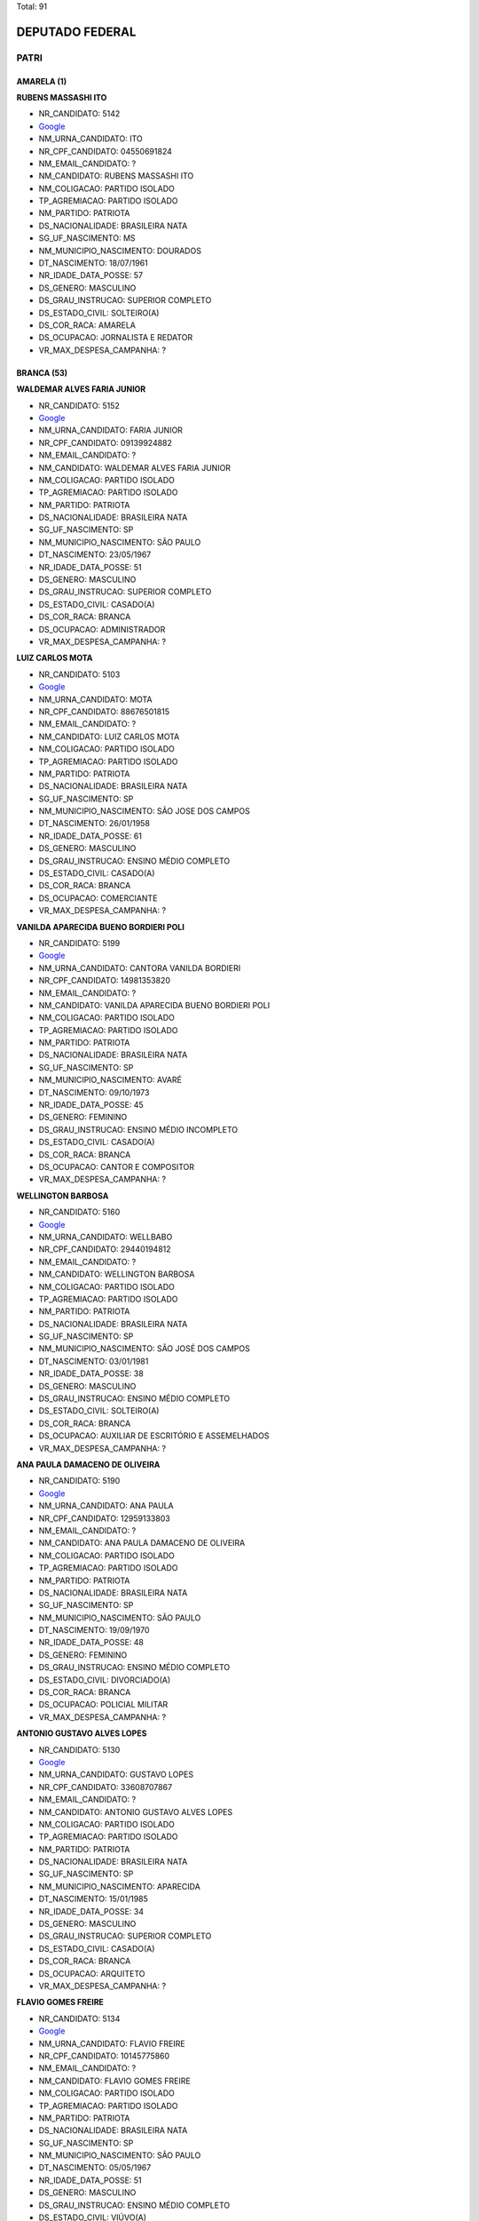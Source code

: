 Total: 91

DEPUTADO FEDERAL
================

PATRI
-----

AMARELA (1)
...........

**RUBENS MASSASHI ITO**

- NR_CANDIDATO: 5142
- `Google <https://www.google.com/search?q=RUBENS+MASSASHI+ITO>`_
- NM_URNA_CANDIDATO: ITO
- NR_CPF_CANDIDATO: 04550691824
- NM_EMAIL_CANDIDATO: ?
- NM_CANDIDATO: RUBENS MASSASHI ITO
- NM_COLIGACAO: PARTIDO ISOLADO
- TP_AGREMIACAO: PARTIDO ISOLADO
- NM_PARTIDO: PATRIOTA
- DS_NACIONALIDADE: BRASILEIRA NATA
- SG_UF_NASCIMENTO: MS
- NM_MUNICIPIO_NASCIMENTO: DOURADOS
- DT_NASCIMENTO: 18/07/1961
- NR_IDADE_DATA_POSSE: 57
- DS_GENERO: MASCULINO
- DS_GRAU_INSTRUCAO: SUPERIOR COMPLETO
- DS_ESTADO_CIVIL: SOLTEIRO(A)
- DS_COR_RACA: AMARELA
- DS_OCUPACAO: JORNALISTA E REDATOR
- VR_MAX_DESPESA_CAMPANHA: ?


BRANCA (53)
...........

**WALDEMAR ALVES FARIA JUNIOR**

- NR_CANDIDATO: 5152
- `Google <https://www.google.com/search?q=WALDEMAR+ALVES+FARIA+JUNIOR>`_
- NM_URNA_CANDIDATO: FARIA JUNIOR
- NR_CPF_CANDIDATO: 09139924882
- NM_EMAIL_CANDIDATO: ?
- NM_CANDIDATO: WALDEMAR ALVES FARIA JUNIOR
- NM_COLIGACAO: PARTIDO ISOLADO
- TP_AGREMIACAO: PARTIDO ISOLADO
- NM_PARTIDO: PATRIOTA
- DS_NACIONALIDADE: BRASILEIRA NATA
- SG_UF_NASCIMENTO: SP
- NM_MUNICIPIO_NASCIMENTO: SÃO PAULO
- DT_NASCIMENTO: 23/05/1967
- NR_IDADE_DATA_POSSE: 51
- DS_GENERO: MASCULINO
- DS_GRAU_INSTRUCAO: SUPERIOR COMPLETO
- DS_ESTADO_CIVIL: CASADO(A)
- DS_COR_RACA: BRANCA
- DS_OCUPACAO: ADMINISTRADOR
- VR_MAX_DESPESA_CAMPANHA: ?


**LUIZ CARLOS MOTA**

- NR_CANDIDATO: 5103
- `Google <https://www.google.com/search?q=LUIZ+CARLOS+MOTA>`_
- NM_URNA_CANDIDATO: MOTA
- NR_CPF_CANDIDATO: 88676501815
- NM_EMAIL_CANDIDATO: ?
- NM_CANDIDATO: LUIZ CARLOS MOTA
- NM_COLIGACAO: PARTIDO ISOLADO
- TP_AGREMIACAO: PARTIDO ISOLADO
- NM_PARTIDO: PATRIOTA
- DS_NACIONALIDADE: BRASILEIRA NATA
- SG_UF_NASCIMENTO: SP
- NM_MUNICIPIO_NASCIMENTO: SÃO JOSE DOS CAMPOS
- DT_NASCIMENTO: 26/01/1958
- NR_IDADE_DATA_POSSE: 61
- DS_GENERO: MASCULINO
- DS_GRAU_INSTRUCAO: ENSINO MÉDIO COMPLETO
- DS_ESTADO_CIVIL: CASADO(A)
- DS_COR_RACA: BRANCA
- DS_OCUPACAO: COMERCIANTE
- VR_MAX_DESPESA_CAMPANHA: ?


**VANILDA APARECIDA BUENO BORDIERI POLI**

- NR_CANDIDATO: 5199
- `Google <https://www.google.com/search?q=VANILDA+APARECIDA+BUENO+BORDIERI+POLI>`_
- NM_URNA_CANDIDATO: CANTORA VANILDA BORDIERI
- NR_CPF_CANDIDATO: 14981353820
- NM_EMAIL_CANDIDATO: ?
- NM_CANDIDATO: VANILDA APARECIDA BUENO BORDIERI POLI
- NM_COLIGACAO: PARTIDO ISOLADO
- TP_AGREMIACAO: PARTIDO ISOLADO
- NM_PARTIDO: PATRIOTA
- DS_NACIONALIDADE: BRASILEIRA NATA
- SG_UF_NASCIMENTO: SP
- NM_MUNICIPIO_NASCIMENTO: AVARÉ
- DT_NASCIMENTO: 09/10/1973
- NR_IDADE_DATA_POSSE: 45
- DS_GENERO: FEMININO
- DS_GRAU_INSTRUCAO: ENSINO MÉDIO INCOMPLETO
- DS_ESTADO_CIVIL: CASADO(A)
- DS_COR_RACA: BRANCA
- DS_OCUPACAO: CANTOR E COMPOSITOR
- VR_MAX_DESPESA_CAMPANHA: ?


**WELLINGTON BARBOSA**

- NR_CANDIDATO: 5160
- `Google <https://www.google.com/search?q=WELLINGTON+BARBOSA>`_
- NM_URNA_CANDIDATO: WELLBABO
- NR_CPF_CANDIDATO: 29440194812
- NM_EMAIL_CANDIDATO: ?
- NM_CANDIDATO: WELLINGTON BARBOSA
- NM_COLIGACAO: PARTIDO ISOLADO
- TP_AGREMIACAO: PARTIDO ISOLADO
- NM_PARTIDO: PATRIOTA
- DS_NACIONALIDADE: BRASILEIRA NATA
- SG_UF_NASCIMENTO: SP
- NM_MUNICIPIO_NASCIMENTO: SÃO JOSÉ DOS CAMPOS
- DT_NASCIMENTO: 03/01/1981
- NR_IDADE_DATA_POSSE: 38
- DS_GENERO: MASCULINO
- DS_GRAU_INSTRUCAO: ENSINO MÉDIO COMPLETO
- DS_ESTADO_CIVIL: SOLTEIRO(A)
- DS_COR_RACA: BRANCA
- DS_OCUPACAO: AUXILIAR DE ESCRITÓRIO E ASSEMELHADOS
- VR_MAX_DESPESA_CAMPANHA: ?


**ANA PAULA DAMACENO DE OLIVEIRA**

- NR_CANDIDATO: 5190
- `Google <https://www.google.com/search?q=ANA+PAULA+DAMACENO+DE+OLIVEIRA>`_
- NM_URNA_CANDIDATO: ANA PAULA
- NR_CPF_CANDIDATO: 12959133803
- NM_EMAIL_CANDIDATO: ?
- NM_CANDIDATO: ANA PAULA DAMACENO DE OLIVEIRA
- NM_COLIGACAO: PARTIDO ISOLADO
- TP_AGREMIACAO: PARTIDO ISOLADO
- NM_PARTIDO: PATRIOTA
- DS_NACIONALIDADE: BRASILEIRA NATA
- SG_UF_NASCIMENTO: SP
- NM_MUNICIPIO_NASCIMENTO: SÃO PAULO
- DT_NASCIMENTO: 19/09/1970
- NR_IDADE_DATA_POSSE: 48
- DS_GENERO: FEMININO
- DS_GRAU_INSTRUCAO: ENSINO MÉDIO COMPLETO
- DS_ESTADO_CIVIL: DIVORCIADO(A)
- DS_COR_RACA: BRANCA
- DS_OCUPACAO: POLICIAL MILITAR
- VR_MAX_DESPESA_CAMPANHA: ?


**ANTONIO GUSTAVO ALVES LOPES**

- NR_CANDIDATO: 5130
- `Google <https://www.google.com/search?q=ANTONIO+GUSTAVO+ALVES+LOPES>`_
- NM_URNA_CANDIDATO: GUSTAVO LOPES
- NR_CPF_CANDIDATO: 33608707867
- NM_EMAIL_CANDIDATO: ?
- NM_CANDIDATO: ANTONIO GUSTAVO ALVES LOPES
- NM_COLIGACAO: PARTIDO ISOLADO
- TP_AGREMIACAO: PARTIDO ISOLADO
- NM_PARTIDO: PATRIOTA
- DS_NACIONALIDADE: BRASILEIRA NATA
- SG_UF_NASCIMENTO: SP
- NM_MUNICIPIO_NASCIMENTO: APARECIDA
- DT_NASCIMENTO: 15/01/1985
- NR_IDADE_DATA_POSSE: 34
- DS_GENERO: MASCULINO
- DS_GRAU_INSTRUCAO: SUPERIOR COMPLETO
- DS_ESTADO_CIVIL: CASADO(A)
- DS_COR_RACA: BRANCA
- DS_OCUPACAO: ARQUITETO
- VR_MAX_DESPESA_CAMPANHA: ?


**FLAVIO GOMES FREIRE**

- NR_CANDIDATO: 5134
- `Google <https://www.google.com/search?q=FLAVIO+GOMES+FREIRE>`_
- NM_URNA_CANDIDATO: FLAVIO FREIRE
- NR_CPF_CANDIDATO: 10145775860
- NM_EMAIL_CANDIDATO: ?
- NM_CANDIDATO: FLAVIO GOMES FREIRE
- NM_COLIGACAO: PARTIDO ISOLADO
- TP_AGREMIACAO: PARTIDO ISOLADO
- NM_PARTIDO: PATRIOTA
- DS_NACIONALIDADE: BRASILEIRA NATA
- SG_UF_NASCIMENTO: SP
- NM_MUNICIPIO_NASCIMENTO: SÃO PAULO
- DT_NASCIMENTO: 05/05/1967
- NR_IDADE_DATA_POSSE: 51
- DS_GENERO: MASCULINO
- DS_GRAU_INSTRUCAO: ENSINO MÉDIO COMPLETO
- DS_ESTADO_CIVIL: VIÚVO(A)
- DS_COR_RACA: BRANCA
- DS_OCUPACAO: MILITAR REFORMADO
- VR_MAX_DESPESA_CAMPANHA: ?


**JOSÉ ROBERTO RODRIGUES DE ALCANTARA**

- NR_CANDIDATO: 5162
- `Google <https://www.google.com/search?q=JOSÉ+ROBERTO+RODRIGUES+DE+ALCANTARA>`_
- NM_URNA_CANDIDATO: ALCANTARA
- NR_CPF_CANDIDATO: 05193553850
- NM_EMAIL_CANDIDATO: ?
- NM_CANDIDATO: JOSÉ ROBERTO RODRIGUES DE ALCANTARA
- NM_COLIGACAO: PARTIDO ISOLADO
- TP_AGREMIACAO: PARTIDO ISOLADO
- NM_PARTIDO: PATRIOTA
- DS_NACIONALIDADE: BRASILEIRA NATA
- SG_UF_NASCIMENTO: SP
- NM_MUNICIPIO_NASCIMENTO: SÃO PAULO
- DT_NASCIMENTO: 12/01/1962
- NR_IDADE_DATA_POSSE: 57
- DS_GENERO: MASCULINO
- DS_GRAU_INSTRUCAO: SUPERIOR COMPLETO
- DS_ESTADO_CIVIL: CASADO(A)
- DS_COR_RACA: BRANCA
- DS_OCUPACAO: MILITAR REFORMADO
- VR_MAX_DESPESA_CAMPANHA: ?


**LUIS FERNANDO PINHEIRO GESSE**

- NR_CANDIDATO: 5118
- `Google <https://www.google.com/search?q=LUIS+FERNANDO+PINHEIRO+GESSE>`_
- NM_URNA_CANDIDATO: FERNANDO GESSE
- NR_CPF_CANDIDATO: 11903558840
- NM_EMAIL_CANDIDATO: ?
- NM_CANDIDATO: LUIS FERNANDO PINHEIRO GESSE
- NM_COLIGACAO: PARTIDO ISOLADO
- TP_AGREMIACAO: PARTIDO ISOLADO
- NM_PARTIDO: PATRIOTA
- DS_NACIONALIDADE: BRASILEIRA NATA
- SG_UF_NASCIMENTO: SP
- NM_MUNICIPIO_NASCIMENTO: PRESIDENTE PRUDENTE
- DT_NASCIMENTO: 14/06/1969
- NR_IDADE_DATA_POSSE: 49
- DS_GENERO: MASCULINO
- DS_GRAU_INSTRUCAO: ENSINO MÉDIO COMPLETO
- DS_ESTADO_CIVIL: CASADO(A)
- DS_COR_RACA: BRANCA
- DS_OCUPACAO: COMERCIANTE
- VR_MAX_DESPESA_CAMPANHA: ?


**WILLIAM DE FREITAS PAES**

- NR_CANDIDATO: 5191
- `Google <https://www.google.com/search?q=WILLIAM+DE+FREITAS+PAES>`_
- NM_URNA_CANDIDATO: HULK MAGRELO
- NR_CPF_CANDIDATO: 31736930869
- NM_EMAIL_CANDIDATO: ?
- NM_CANDIDATO: WILLIAM DE FREITAS PAES
- NM_COLIGACAO: PARTIDO ISOLADO
- TP_AGREMIACAO: PARTIDO ISOLADO
- NM_PARTIDO: PATRIOTA
- DS_NACIONALIDADE: BRASILEIRA NATA
- SG_UF_NASCIMENTO: SP
- NM_MUNICIPIO_NASCIMENTO: CARAPICUIBA
- DT_NASCIMENTO: 06/01/1978
- NR_IDADE_DATA_POSSE: 41
- DS_GENERO: MASCULINO
- DS_GRAU_INSTRUCAO: ENSINO FUNDAMENTAL INCOMPLETO
- DS_ESTADO_CIVIL: CASADO(A)
- DS_COR_RACA: BRANCA
- DS_OCUPACAO: ATOR E DIRETOR DE ESPETÁCULOS PÚBLICOS
- VR_MAX_DESPESA_CAMPANHA: ?


**FLAVIO FRANCISCO NAVARRO**

- NR_CANDIDATO: 5123
- `Google <https://www.google.com/search?q=FLAVIO+FRANCISCO+NAVARRO>`_
- NM_URNA_CANDIDATO: FLAVIO NAVARRO
- NR_CPF_CANDIDATO: 27515682892
- NM_EMAIL_CANDIDATO: ?
- NM_CANDIDATO: FLAVIO FRANCISCO NAVARRO
- NM_COLIGACAO: PARTIDO ISOLADO
- TP_AGREMIACAO: PARTIDO ISOLADO
- NM_PARTIDO: PATRIOTA
- DS_NACIONALIDADE: BRASILEIRA NATA
- SG_UF_NASCIMENTO: SP
- NM_MUNICIPIO_NASCIMENTO: SÃO PAULO
- DT_NASCIMENTO: 20/06/1974
- NR_IDADE_DATA_POSSE: 44
- DS_GENERO: MASCULINO
- DS_GRAU_INSTRUCAO: ENSINO MÉDIO COMPLETO
- DS_ESTADO_CIVIL: CASADO(A)
- DS_COR_RACA: BRANCA
- DS_OCUPACAO: EMPRESÁRIO
- VR_MAX_DESPESA_CAMPANHA: ?


**FABIO PAES MACCACCHERO**

- NR_CANDIDATO: 5128
- `Google <https://www.google.com/search?q=FABIO+PAES+MACCACCHERO>`_
- NM_URNA_CANDIDATO: FABIO MACCA
- NR_CPF_CANDIDATO: 04398511733
- NM_EMAIL_CANDIDATO: ?
- NM_CANDIDATO: FABIO PAES MACCACCHERO
- NM_COLIGACAO: PARTIDO ISOLADO
- TP_AGREMIACAO: PARTIDO ISOLADO
- NM_PARTIDO: PATRIOTA
- DS_NACIONALIDADE: BRASILEIRA NATA
- SG_UF_NASCIMENTO: SP
- NM_MUNICIPIO_NASCIMENTO: SÃO PAULO
- DT_NASCIMENTO: 12/06/1974
- NR_IDADE_DATA_POSSE: 44
- DS_GENERO: MASCULINO
- DS_GRAU_INSTRUCAO: SUPERIOR COMPLETO
- DS_ESTADO_CIVIL: SOLTEIRO(A)
- DS_COR_RACA: BRANCA
- DS_OCUPACAO: SERVIDOR PÚBLICO FEDERAL
- VR_MAX_DESPESA_CAMPANHA: ?


**ERNESTO CAMARSANO JUNIOR**

- NR_CANDIDATO: 5144
- `Google <https://www.google.com/search?q=ERNESTO+CAMARSANO+JUNIOR>`_
- NM_URNA_CANDIDATO: ERNESTO GUERRA
- NR_CPF_CANDIDATO: 06077190870
- NM_EMAIL_CANDIDATO: ?
- NM_CANDIDATO: ERNESTO CAMARSANO JUNIOR
- NM_COLIGACAO: PARTIDO ISOLADO
- TP_AGREMIACAO: PARTIDO ISOLADO
- NM_PARTIDO: PATRIOTA
- DS_NACIONALIDADE: BRASILEIRA NATA
- SG_UF_NASCIMENTO: SP
- NM_MUNICIPIO_NASCIMENTO: SÃO PAULO
- DT_NASCIMENTO: 23/05/1964
- NR_IDADE_DATA_POSSE: 54
- DS_GENERO: MASCULINO
- DS_GRAU_INSTRUCAO: SUPERIOR COMPLETO
- DS_ESTADO_CIVIL: SOLTEIRO(A)
- DS_COR_RACA: BRANCA
- DS_OCUPACAO: EMPRESÁRIO
- VR_MAX_DESPESA_CAMPANHA: ?


**RENATO PAIM**

- NR_CANDIDATO: 5114
- `Google <https://www.google.com/search?q=RENATO+PAIM>`_
- NM_URNA_CANDIDATO: RENATO PAIM
- NR_CPF_CANDIDATO: 12176329805
- NM_EMAIL_CANDIDATO: ?
- NM_CANDIDATO: RENATO PAIM
- NM_COLIGACAO: PARTIDO ISOLADO
- TP_AGREMIACAO: PARTIDO ISOLADO
- NM_PARTIDO: PATRIOTA
- DS_NACIONALIDADE: BRASILEIRA NATA
- SG_UF_NASCIMENTO: SP
- NM_MUNICIPIO_NASCIMENTO: SÃO JOSÉ DO RIO PRETO
- DT_NASCIMENTO: 30/01/1975
- NR_IDADE_DATA_POSSE: 44
- DS_GENERO: MASCULINO
- DS_GRAU_INSTRUCAO: SUPERIOR COMPLETO
- DS_ESTADO_CIVIL: CASADO(A)
- DS_COR_RACA: BRANCA
- DS_OCUPACAO: PSICÓLOGO
- VR_MAX_DESPESA_CAMPANHA: ?


**ELIAS DOS SANTOS BITENCOURT**

- NR_CANDIDATO: 5120
- `Google <https://www.google.com/search?q=ELIAS+DOS+SANTOS+BITENCOURT>`_
- NM_URNA_CANDIDATO: ELIAS BITENCOURT
- NR_CPF_CANDIDATO: 16820937865
- NM_EMAIL_CANDIDATO: ?
- NM_CANDIDATO: ELIAS DOS SANTOS BITENCOURT
- NM_COLIGACAO: PARTIDO ISOLADO
- TP_AGREMIACAO: PARTIDO ISOLADO
- NM_PARTIDO: PATRIOTA
- DS_NACIONALIDADE: BRASILEIRA NATA
- SG_UF_NASCIMENTO: SP
- NM_MUNICIPIO_NASCIMENTO: SÃO PAULO
- DT_NASCIMENTO: 06/02/1977
- NR_IDADE_DATA_POSSE: 41
- DS_GENERO: MASCULINO
- DS_GRAU_INSTRUCAO: SUPERIOR COMPLETO
- DS_ESTADO_CIVIL: CASADO(A)
- DS_COR_RACA: BRANCA
- DS_OCUPACAO: SERVIDOR PÚBLICO ESTADUAL
- VR_MAX_DESPESA_CAMPANHA: ?


**SERGIO KHODOR CURY**

- NR_CANDIDATO: 5122
- `Google <https://www.google.com/search?q=SERGIO+KHODOR+CURY>`_
- NM_URNA_CANDIDATO: SERGIO CURY
- NR_CPF_CANDIDATO: 70057729891
- NM_EMAIL_CANDIDATO: ?
- NM_CANDIDATO: SERGIO KHODOR CURY
- NM_COLIGACAO: PARTIDO ISOLADO
- TP_AGREMIACAO: PARTIDO ISOLADO
- NM_PARTIDO: PATRIOTA
- DS_NACIONALIDADE: BRASILEIRA NATA
- SG_UF_NASCIMENTO: SP
- NM_MUNICIPIO_NASCIMENTO: SÃO PAULO
- DT_NASCIMENTO: 06/02/1955
- NR_IDADE_DATA_POSSE: 63
- DS_GENERO: MASCULINO
- DS_GRAU_INSTRUCAO: SUPERIOR COMPLETO
- DS_ESTADO_CIVIL: SOLTEIRO(A)
- DS_COR_RACA: BRANCA
- DS_OCUPACAO: EMPRESÁRIO
- VR_MAX_DESPESA_CAMPANHA: ?


**ADRIANO DA SILVA NEIVA**

- NR_CANDIDATO: 5183
- `Google <https://www.google.com/search?q=ADRIANO+DA+SILVA+NEIVA>`_
- NM_URNA_CANDIDATO: DRICKÃO
- NR_CPF_CANDIDATO: 32111713805
- NM_EMAIL_CANDIDATO: ?
- NM_CANDIDATO: ADRIANO DA SILVA NEIVA
- NM_COLIGACAO: PARTIDO ISOLADO
- TP_AGREMIACAO: PARTIDO ISOLADO
- NM_PARTIDO: PATRIOTA
- DS_NACIONALIDADE: BRASILEIRA NATA
- SG_UF_NASCIMENTO: SP
- NM_MUNICIPIO_NASCIMENTO: SÃO PAULO
- DT_NASCIMENTO: 13/02/1983
- NR_IDADE_DATA_POSSE: 35
- DS_GENERO: MASCULINO
- DS_GRAU_INSTRUCAO: ENSINO MÉDIO COMPLETO
- DS_ESTADO_CIVIL: CASADO(A)
- DS_COR_RACA: BRANCA
- DS_OCUPACAO: ESCRITOR E CRÍTICO
- VR_MAX_DESPESA_CAMPANHA: ?


**MARIO HIDEO MIZUNO**

- NR_CANDIDATO: 5192
- `Google <https://www.google.com/search?q=MARIO+HIDEO+MIZUNO>`_
- NM_URNA_CANDIDATO: MARIO MIZUNO
- NR_CPF_CANDIDATO: 14719844863
- NM_EMAIL_CANDIDATO: ?
- NM_CANDIDATO: MARIO HIDEO MIZUNO
- NM_COLIGACAO: PARTIDO ISOLADO
- TP_AGREMIACAO: PARTIDO ISOLADO
- NM_PARTIDO: PATRIOTA
- DS_NACIONALIDADE: BRASILEIRA NATA
- SG_UF_NASCIMENTO: SP
- NM_MUNICIPIO_NASCIMENTO: SÃO PAULO
- DT_NASCIMENTO: 10/03/1973
- NR_IDADE_DATA_POSSE: 45
- DS_GENERO: MASCULINO
- DS_GRAU_INSTRUCAO: SUPERIOR COMPLETO
- DS_ESTADO_CIVIL: CASADO(A)
- DS_COR_RACA: BRANCA
- DS_OCUPACAO: TÉCNICO EM INFORMÁTICA
- VR_MAX_DESPESA_CAMPANHA: ?


**ROBINSON HERRERO NOVAIS**

- NR_CANDIDATO: 5177
- `Google <https://www.google.com/search?q=ROBINSON+HERRERO+NOVAIS>`_
- NM_URNA_CANDIDATO: PAPAI NOEL ROBSON
- NR_CPF_CANDIDATO: 87255634834
- NM_EMAIL_CANDIDATO: ?
- NM_CANDIDATO: ROBINSON HERRERO NOVAIS
- NM_COLIGACAO: PARTIDO ISOLADO
- TP_AGREMIACAO: PARTIDO ISOLADO
- NM_PARTIDO: PATRIOTA
- DS_NACIONALIDADE: BRASILEIRA NATA
- SG_UF_NASCIMENTO: SP
- NM_MUNICIPIO_NASCIMENTO: SÃO PAULO
- DT_NASCIMENTO: 11/12/1957
- NR_IDADE_DATA_POSSE: 61
- DS_GENERO: MASCULINO
- DS_GRAU_INSTRUCAO: ENSINO MÉDIO COMPLETO
- DS_ESTADO_CIVIL: CASADO(A)
- DS_COR_RACA: BRANCA
- DS_OCUPACAO: COMERCIANTE
- VR_MAX_DESPESA_CAMPANHA: ?


**ROBERTO MARTINS PEREIRA**

- NR_CANDIDATO: 5109
- `Google <https://www.google.com/search?q=ROBERTO+MARTINS+PEREIRA>`_
- NM_URNA_CANDIDATO: BETO WORK
- NR_CPF_CANDIDATO: 22415543837
- NM_EMAIL_CANDIDATO: ?
- NM_CANDIDATO: ROBERTO MARTINS PEREIRA
- NM_COLIGACAO: PARTIDO ISOLADO
- TP_AGREMIACAO: PARTIDO ISOLADO
- NM_PARTIDO: PATRIOTA
- DS_NACIONALIDADE: BRASILEIRA NATA
- SG_UF_NASCIMENTO: SP
- NM_MUNICIPIO_NASCIMENTO: SÃO PAULO
- DT_NASCIMENTO: 15/10/1982
- NR_IDADE_DATA_POSSE: 36
- DS_GENERO: MASCULINO
- DS_GRAU_INSTRUCAO: ENSINO MÉDIO COMPLETO
- DS_ESTADO_CIVIL: SOLTEIRO(A)
- DS_COR_RACA: BRANCA
- DS_OCUPACAO: EMPRESÁRIO
- VR_MAX_DESPESA_CAMPANHA: ?


**MIRIAM LUSSEZANO DE CARVALHO LOPES**

- NR_CANDIDATO: 5149
- `Google <https://www.google.com/search?q=MIRIAM+LUSSEZANO+DE+CARVALHO+LOPES>`_
- NM_URNA_CANDIDATO: MIRIAM LOPES
- NR_CPF_CANDIDATO: 09689084895
- NM_EMAIL_CANDIDATO: ?
- NM_CANDIDATO: MIRIAM LUSSEZANO DE CARVALHO LOPES
- NM_COLIGACAO: PARTIDO ISOLADO
- TP_AGREMIACAO: PARTIDO ISOLADO
- NM_PARTIDO: PATRIOTA
- DS_NACIONALIDADE: BRASILEIRA NATA
- SG_UF_NASCIMENTO: SP
- NM_MUNICIPIO_NASCIMENTO: SÃO PAULO
- DT_NASCIMENTO: 29/12/1966
- NR_IDADE_DATA_POSSE: 52
- DS_GENERO: FEMININO
- DS_GRAU_INSTRUCAO: ENSINO MÉDIO COMPLETO
- DS_ESTADO_CIVIL: CASADO(A)
- DS_COR_RACA: BRANCA
- DS_OCUPACAO: SECRETÁRIO E DATILÓGRAFO
- VR_MAX_DESPESA_CAMPANHA: ?


**ROBSON LIEBETANZ DZELVE CALABIANQUI JUNIOR**

- NR_CANDIDATO: 5166
- `Google <https://www.google.com/search?q=ROBSON+LIEBETANZ+DZELVE+CALABIANQUI+JUNIOR>`_
- NM_URNA_CANDIDATO: FIUNHA
- NR_CPF_CANDIDATO: 46779357855
- NM_EMAIL_CANDIDATO: ?
- NM_CANDIDATO: ROBSON LIEBETANZ DZELVE CALABIANQUI JUNIOR
- NM_COLIGACAO: PARTIDO ISOLADO
- TP_AGREMIACAO: PARTIDO ISOLADO
- NM_PARTIDO: PATRIOTA
- DS_NACIONALIDADE: BRASILEIRA NATA
- SG_UF_NASCIMENTO: SP
- NM_MUNICIPIO_NASCIMENTO: SÃO PAULO
- DT_NASCIMENTO: 28/08/1996
- NR_IDADE_DATA_POSSE: 22
- DS_GENERO: MASCULINO
- DS_GRAU_INSTRUCAO: ENSINO MÉDIO COMPLETO
- DS_ESTADO_CIVIL: SOLTEIRO(A)
- DS_COR_RACA: BRANCA
- DS_OCUPACAO: OUTROS
- VR_MAX_DESPESA_CAMPANHA: ?


**DANIEL MARTINS CARDOSO**

- NR_CANDIDATO: 5155
- `Google <https://www.google.com/search?q=DANIEL+MARTINS+CARDOSO>`_
- NM_URNA_CANDIDATO: DR. DANIEL
- NR_CPF_CANDIDATO: 59225394187
- NM_EMAIL_CANDIDATO: ?
- NM_CANDIDATO: DANIEL MARTINS CARDOSO
- NM_COLIGACAO: PARTIDO ISOLADO
- TP_AGREMIACAO: PARTIDO ISOLADO
- NM_PARTIDO: PATRIOTA
- DS_NACIONALIDADE: BRASILEIRA NATA
- SG_UF_NASCIMENTO: MG
- NM_MUNICIPIO_NASCIMENTO: ARAGUARI
- DT_NASCIMENTO: 19/12/1970
- NR_IDADE_DATA_POSSE: 48
- DS_GENERO: MASCULINO
- DS_GRAU_INSTRUCAO: SUPERIOR COMPLETO
- DS_ESTADO_CIVIL: CASADO(A)
- DS_COR_RACA: BRANCA
- DS_OCUPACAO: MÉDICO
- VR_MAX_DESPESA_CAMPANHA: ?


**JOSÉ ANTONIO DUPAS**

- NR_CANDIDATO: 5104
- `Google <https://www.google.com/search?q=JOSÉ+ANTONIO+DUPAS>`_
- NM_URNA_CANDIDATO: JOSÉ ANTONIO DUPAS - PANELÃO
- NR_CPF_CANDIDATO: 05236093880
- NM_EMAIL_CANDIDATO: ?
- NM_CANDIDATO: JOSÉ ANTONIO DUPAS
- NM_COLIGACAO: PARTIDO ISOLADO
- TP_AGREMIACAO: PARTIDO ISOLADO
- NM_PARTIDO: PATRIOTA
- DS_NACIONALIDADE: BRASILEIRA NATA
- SG_UF_NASCIMENTO: SP
- NM_MUNICIPIO_NASCIMENTO: ARARAQUARA
- DT_NASCIMENTO: 16/11/1957
- NR_IDADE_DATA_POSSE: 61
- DS_GENERO: MASCULINO
- DS_GRAU_INSTRUCAO: SUPERIOR COMPLETO
- DS_ESTADO_CIVIL: CASADO(A)
- DS_COR_RACA: BRANCA
- DS_OCUPACAO: ENGENHEIRO
- VR_MAX_DESPESA_CAMPANHA: ?


**ADALBERTO MARIANO DOS SANTOS**

- NR_CANDIDATO: 5180
- `Google <https://www.google.com/search?q=ADALBERTO+MARIANO+DOS+SANTOS>`_
- NM_URNA_CANDIDATO: BETO MARIANO
- NR_CPF_CANDIDATO: 06436673857
- NM_EMAIL_CANDIDATO: ?
- NM_CANDIDATO: ADALBERTO MARIANO DOS SANTOS
- NM_COLIGACAO: PARTIDO ISOLADO
- TP_AGREMIACAO: PARTIDO ISOLADO
- NM_PARTIDO: PATRIOTA
- DS_NACIONALIDADE: BRASILEIRA NATA
- SG_UF_NASCIMENTO: SP
- NM_MUNICIPIO_NASCIMENTO: JALES
- DT_NASCIMENTO: 30/01/1965
- NR_IDADE_DATA_POSSE: 54
- DS_GENERO: MASCULINO
- DS_GRAU_INSTRUCAO: ENSINO MÉDIO COMPLETO
- DS_ESTADO_CIVIL: CASADO(A)
- DS_COR_RACA: BRANCA
- DS_OCUPACAO: JORNALISTA E REDATOR
- VR_MAX_DESPESA_CAMPANHA: ?


**LUIZ FERNANDO FILIPPI SAMBIASE**

- NR_CANDIDATO: 5137
- `Google <https://www.google.com/search?q=LUIZ+FERNANDO+FILIPPI+SAMBIASE>`_
- NM_URNA_CANDIDATO: SAMBIASE
- NR_CPF_CANDIDATO: 61064416853
- NM_EMAIL_CANDIDATO: ?
- NM_CANDIDATO: LUIZ FERNANDO FILIPPI SAMBIASE
- NM_COLIGACAO: PARTIDO ISOLADO
- TP_AGREMIACAO: PARTIDO ISOLADO
- NM_PARTIDO: PATRIOTA
- DS_NACIONALIDADE: BRASILEIRA NATA
- SG_UF_NASCIMENTO: SP
- NM_MUNICIPIO_NASCIMENTO: ARARAQUARA
- DT_NASCIMENTO: 18/11/1937
- NR_IDADE_DATA_POSSE: 81
- DS_GENERO: MASCULINO
- DS_GRAU_INSTRUCAO: SUPERIOR COMPLETO
- DS_ESTADO_CIVIL: SOLTEIRO(A)
- DS_COR_RACA: BRANCA
- DS_OCUPACAO: OUTROS
- VR_MAX_DESPESA_CAMPANHA: ?


**OSMAR PEREIRA DA SILVA**

- NR_CANDIDATO: 5140
- `Google <https://www.google.com/search?q=OSMAR+PEREIRA+DA+SILVA>`_
- NM_URNA_CANDIDATO: OSMAR PEREIRA - MAZÃO
- NR_CPF_CANDIDATO: 27526034870
- NM_EMAIL_CANDIDATO: ?
- NM_CANDIDATO: OSMAR PEREIRA DA SILVA
- NM_COLIGACAO: PARTIDO ISOLADO
- TP_AGREMIACAO: PARTIDO ISOLADO
- NM_PARTIDO: PATRIOTA
- DS_NACIONALIDADE: BRASILEIRA NATA
- SG_UF_NASCIMENTO: SP
- NM_MUNICIPIO_NASCIMENTO: ILHA SOLTEIRA
- DT_NASCIMENTO: 02/05/1980
- NR_IDADE_DATA_POSSE: 38
- DS_GENERO: MASCULINO
- DS_GRAU_INSTRUCAO: SUPERIOR COMPLETO
- DS_ESTADO_CIVIL: SOLTEIRO(A)
- DS_COR_RACA: BRANCA
- DS_OCUPACAO: COMERCIANTE
- VR_MAX_DESPESA_CAMPANHA: ?


**HORACIO CAYRES JUNIOR**

- NR_CANDIDATO: 5136
- `Google <https://www.google.com/search?q=HORACIO+CAYRES+JUNIOR>`_
- NM_URNA_CANDIDATO: CAYRES AMBIENTAL
- NR_CPF_CANDIDATO: 29896955832
- NM_EMAIL_CANDIDATO: ?
- NM_CANDIDATO: HORACIO CAYRES JUNIOR
- NM_COLIGACAO: PARTIDO ISOLADO
- TP_AGREMIACAO: PARTIDO ISOLADO
- NM_PARTIDO: PATRIOTA
- DS_NACIONALIDADE: BRASILEIRA NATA
- SG_UF_NASCIMENTO: SP
- NM_MUNICIPIO_NASCIMENTO: MATÃO
- DT_NASCIMENTO: 19/04/1981
- NR_IDADE_DATA_POSSE: 37
- DS_GENERO: MASCULINO
- DS_GRAU_INSTRUCAO: SUPERIOR COMPLETO
- DS_ESTADO_CIVIL: CASADO(A)
- DS_COR_RACA: BRANCA
- DS_OCUPACAO: POLICIAL MILITAR
- VR_MAX_DESPESA_CAMPANHA: ?


**MANOEL DOS SANTOS SILVA IRMÃO**

- NR_CANDIDATO: 5186
- `Google <https://www.google.com/search?q=MANOEL+DOS+SANTOS+SILVA+IRMÃO>`_
- NM_URNA_CANDIDATO: BIN LADEN
- NR_CPF_CANDIDATO: 45665494453
- NM_EMAIL_CANDIDATO: ?
- NM_CANDIDATO: MANOEL DOS SANTOS SILVA IRMÃO
- NM_COLIGACAO: PARTIDO ISOLADO
- TP_AGREMIACAO: PARTIDO ISOLADO
- NM_PARTIDO: PATRIOTA
- DS_NACIONALIDADE: BRASILEIRA NATA
- SG_UF_NASCIMENTO: PE
- NM_MUNICIPIO_NASCIMENTO: JOÃO ALFREDO
- DT_NASCIMENTO: 02/09/1964
- NR_IDADE_DATA_POSSE: 54
- DS_GENERO: MASCULINO
- DS_GRAU_INSTRUCAO: ENSINO FUNDAMENTAL INCOMPLETO
- DS_ESTADO_CIVIL: SOLTEIRO(A)
- DS_COR_RACA: BRANCA
- DS_OCUPACAO: OUTROS
- VR_MAX_DESPESA_CAMPANHA: ?


**ELIENE SIQUEIRA RIBEIRO**

- NR_CANDIDATO: 5157
- `Google <https://www.google.com/search?q=ELIENE+SIQUEIRA+RIBEIRO>`_
- NM_URNA_CANDIDATO: ELIENE RIBEIRO
- NR_CPF_CANDIDATO: 99391406815
- NM_EMAIL_CANDIDATO: ?
- NM_CANDIDATO: ELIENE SIQUEIRA RIBEIRO
- NM_COLIGACAO: PARTIDO ISOLADO
- TP_AGREMIACAO: PARTIDO ISOLADO
- NM_PARTIDO: PATRIOTA
- DS_NACIONALIDADE: BRASILEIRA NATA
- SG_UF_NASCIMENTO: PB
- NM_MUNICIPIO_NASCIMENTO: COREMAS
- DT_NASCIMENTO: 08/05/1955
- NR_IDADE_DATA_POSSE: 63
- DS_GENERO: FEMININO
- DS_GRAU_INSTRUCAO: SUPERIOR COMPLETO
- DS_ESTADO_CIVIL: SOLTEIRO(A)
- DS_COR_RACA: BRANCA
- DS_OCUPACAO: SERVIDOR PÚBLICO CIVIL APOSENTADO
- VR_MAX_DESPESA_CAMPANHA: ?


**OSVALDO BORGES CARDOSO**

- NR_CANDIDATO: 5139
- `Google <https://www.google.com/search?q=OSVALDO+BORGES+CARDOSO>`_
- NM_URNA_CANDIDATO: OSVALDO CARDOSO
- NR_CPF_CANDIDATO: 13322437892
- NM_EMAIL_CANDIDATO: ?
- NM_CANDIDATO: OSVALDO BORGES CARDOSO
- NM_COLIGACAO: PARTIDO ISOLADO
- TP_AGREMIACAO: PARTIDO ISOLADO
- NM_PARTIDO: PATRIOTA
- DS_NACIONALIDADE: BRASILEIRA NATA
- SG_UF_NASCIMENTO: SP
- NM_MUNICIPIO_NASCIMENTO: SÃO PAULO
- DT_NASCIMENTO: 22/11/1969
- NR_IDADE_DATA_POSSE: 49
- DS_GENERO: MASCULINO
- DS_GRAU_INSTRUCAO: SUPERIOR COMPLETO
- DS_ESTADO_CIVIL: CASADO(A)
- DS_COR_RACA: BRANCA
- DS_OCUPACAO: GERENTE
- VR_MAX_DESPESA_CAMPANHA: ?


**CLAUDIO PERESSIM**

- NR_CANDIDATO: 5116
- `Google <https://www.google.com/search?q=CLAUDIO+PERESSIM>`_
- NM_URNA_CANDIDATO: PERESSIM
- NR_CPF_CANDIDATO: 84945974853
- NM_EMAIL_CANDIDATO: ?
- NM_CANDIDATO: CLAUDIO PERESSIM
- NM_COLIGACAO: PARTIDO ISOLADO
- TP_AGREMIACAO: PARTIDO ISOLADO
- NM_PARTIDO: PATRIOTA
- DS_NACIONALIDADE: BRASILEIRA NATA
- SG_UF_NASCIMENTO: SC
- NM_MUNICIPIO_NASCIMENTO: MOMBUCA
- DT_NASCIMENTO: 15/04/1956
- NR_IDADE_DATA_POSSE: 62
- DS_GENERO: MASCULINO
- DS_GRAU_INSTRUCAO: SUPERIOR INCOMPLETO
- DS_ESTADO_CIVIL: CASADO(A)
- DS_COR_RACA: BRANCA
- DS_OCUPACAO: VEREADOR
- VR_MAX_DESPESA_CAMPANHA: ?


**WILSON PRUDENCIO DE OLIVEIRA**

- NR_CANDIDATO: 5182
- `Google <https://www.google.com/search?q=WILSON+PRUDENCIO+DE+OLIVEIRA>`_
- NM_URNA_CANDIDATO: WILSON DE OLIVEIRA
- NR_CPF_CANDIDATO: 06489278812
- NM_EMAIL_CANDIDATO: ?
- NM_CANDIDATO: WILSON PRUDENCIO DE OLIVEIRA
- NM_COLIGACAO: PARTIDO ISOLADO
- TP_AGREMIACAO: PARTIDO ISOLADO
- NM_PARTIDO: PATRIOTA
- DS_NACIONALIDADE: BRASILEIRA NATA
- SG_UF_NASCIMENTO: SP
- NM_MUNICIPIO_NASCIMENTO: SÃO PAULO
- DT_NASCIMENTO: 01/12/1964
- NR_IDADE_DATA_POSSE: 54
- DS_GENERO: MASCULINO
- DS_GRAU_INSTRUCAO: SUPERIOR COMPLETO
- DS_ESTADO_CIVIL: CASADO(A)
- DS_COR_RACA: BRANCA
- DS_OCUPACAO: EMPRESÁRIO
- VR_MAX_DESPESA_CAMPANHA: ?


**ALEXANDRE ANNIBALDI**

- NR_CANDIDATO: 5107
- `Google <https://www.google.com/search?q=ALEXANDRE+ANNIBALDI>`_
- NM_URNA_CANDIDATO: PROF ALEXANDRE OLIVANN
- NR_CPF_CANDIDATO: 13574583800
- NM_EMAIL_CANDIDATO: ?
- NM_CANDIDATO: ALEXANDRE ANNIBALDI
- NM_COLIGACAO: PARTIDO ISOLADO
- TP_AGREMIACAO: PARTIDO ISOLADO
- NM_PARTIDO: PATRIOTA
- DS_NACIONALIDADE: BRASILEIRA NATA
- SG_UF_NASCIMENTO: SP
- NM_MUNICIPIO_NASCIMENTO: SOROCABA
- DT_NASCIMENTO: 20/02/1969
- NR_IDADE_DATA_POSSE: 49
- DS_GENERO: MASCULINO
- DS_GRAU_INSTRUCAO: SUPERIOR COMPLETO
- DS_ESTADO_CIVIL: CASADO(A)
- DS_COR_RACA: BRANCA
- DS_OCUPACAO: ADMINISTRADOR
- VR_MAX_DESPESA_CAMPANHA: ?


**JUSSARIO VAGNER PELONHA GREGORIO**

- NR_CANDIDATO: 5108
- `Google <https://www.google.com/search?q=JUSSARIO+VAGNER+PELONHA+GREGORIO>`_
- NM_URNA_CANDIDATO: VAGNER PELONHA
- NR_CPF_CANDIDATO: 13050614897
- NM_EMAIL_CANDIDATO: ?
- NM_CANDIDATO: JUSSARIO VAGNER PELONHA GREGORIO
- NM_COLIGACAO: PARTIDO ISOLADO
- TP_AGREMIACAO: PARTIDO ISOLADO
- NM_PARTIDO: PATRIOTA
- DS_NACIONALIDADE: BRASILEIRA NATA
- SG_UF_NASCIMENTO: RN
- NM_MUNICIPIO_NASCIMENTO: CARNAUBAIS
- DT_NASCIMENTO: 21/11/1969
- NR_IDADE_DATA_POSSE: 49
- DS_GENERO: MASCULINO
- DS_GRAU_INSTRUCAO: SUPERIOR COMPLETO
- DS_ESTADO_CIVIL: CASADO(A)
- DS_COR_RACA: BRANCA
- DS_OCUPACAO: DESPACHANTE
- VR_MAX_DESPESA_CAMPANHA: ?


**FERNANDO CHIARELLI**

- NR_CANDIDATO: 5170
- `Google <https://www.google.com/search?q=FERNANDO+CHIARELLI>`_
- NM_URNA_CANDIDATO: CHIARELLI
- NR_CPF_CANDIDATO: 86385445887
- NM_EMAIL_CANDIDATO: ?
- NM_CANDIDATO: FERNANDO CHIARELLI
- NM_COLIGACAO: PARTIDO ISOLADO
- TP_AGREMIACAO: PARTIDO ISOLADO
- NM_PARTIDO: PATRIOTA
- DS_NACIONALIDADE: BRASILEIRA NATA
- SG_UF_NASCIMENTO: SP
- NM_MUNICIPIO_NASCIMENTO: RIBEIRÃO PRETO
- DT_NASCIMENTO: 21/01/1957
- NR_IDADE_DATA_POSSE: 62
- DS_GENERO: MASCULINO
- DS_GRAU_INSTRUCAO: ENSINO FUNDAMENTAL INCOMPLETO
- DS_ESTADO_CIVIL: SOLTEIRO(A)
- DS_COR_RACA: BRANCA
- DS_OCUPACAO: PROFESSOR DE ENSINO FUNDAMENTAL
- VR_MAX_DESPESA_CAMPANHA: ?


**ARISTIDES JACINTO BRUSCHI**

- NR_CANDIDATO: 5133
- `Google <https://www.google.com/search?q=ARISTIDES+JACINTO+BRUSCHI>`_
- NM_URNA_CANDIDATO: ENFERMEIRO ARI
- NR_CPF_CANDIDATO: 25886491813
- NM_EMAIL_CANDIDATO: ?
- NM_CANDIDATO: ARISTIDES JACINTO BRUSCHI
- NM_COLIGACAO: PARTIDO ISOLADO
- TP_AGREMIACAO: PARTIDO ISOLADO
- NM_PARTIDO: PATRIOTA
- DS_NACIONALIDADE: BRASILEIRA NATA
- SG_UF_NASCIMENTO: SP
- NM_MUNICIPIO_NASCIMENTO: CATANDUVA
- DT_NASCIMENTO: 17/05/1977
- NR_IDADE_DATA_POSSE: 41
- DS_GENERO: MASCULINO
- DS_GRAU_INSTRUCAO: SUPERIOR COMPLETO
- DS_ESTADO_CIVIL: CASADO(A)
- DS_COR_RACA: BRANCA
- DS_OCUPACAO: ENFERMEIRO
- VR_MAX_DESPESA_CAMPANHA: ?


**LUCIANA CIRILO DOS SANTOS**

- NR_CANDIDATO: 5113
- `Google <https://www.google.com/search?q=LUCIANA+CIRILO+DOS+SANTOS>`_
- NM_URNA_CANDIDATO: PROFESSORA LU
- NR_CPF_CANDIDATO: 26206244873
- NM_EMAIL_CANDIDATO: ?
- NM_CANDIDATO: LUCIANA CIRILO DOS SANTOS
- NM_COLIGACAO: PARTIDO ISOLADO
- TP_AGREMIACAO: PARTIDO ISOLADO
- NM_PARTIDO: PATRIOTA
- DS_NACIONALIDADE: BRASILEIRA NATA
- SG_UF_NASCIMENTO: SP
- NM_MUNICIPIO_NASCIMENTO: OSASCO
- DT_NASCIMENTO: 02/01/1977
- NR_IDADE_DATA_POSSE: 42
- DS_GENERO: FEMININO
- DS_GRAU_INSTRUCAO: SUPERIOR COMPLETO
- DS_ESTADO_CIVIL: SOLTEIRO(A)
- DS_COR_RACA: BRANCA
- DS_OCUPACAO: COMERCIANTE
- VR_MAX_DESPESA_CAMPANHA: ?


**DIOBEL DE LIMA FERNANDES**

- NR_CANDIDATO: 5193
- `Google <https://www.google.com/search?q=DIOBEL+DE+LIMA+FERNANDES>`_
- NM_URNA_CANDIDATO: DIOBEL DA DIDOL S
- NR_CPF_CANDIDATO: 02986054811
- NM_EMAIL_CANDIDATO: ?
- NM_CANDIDATO: DIOBEL DE LIMA FERNANDES
- NM_COLIGACAO: PARTIDO ISOLADO
- TP_AGREMIACAO: PARTIDO ISOLADO
- NM_PARTIDO: PATRIOTA
- DS_NACIONALIDADE: BRASILEIRA NATA
- SG_UF_NASCIMENTO: SP
- NM_MUNICIPIO_NASCIMENTO: JACAREI
- DT_NASCIMENTO: 04/12/1961
- NR_IDADE_DATA_POSSE: 57
- DS_GENERO: MASCULINO
- DS_GRAU_INSTRUCAO: ENSINO MÉDIO COMPLETO
- DS_ESTADO_CIVIL: CASADO(A)
- DS_COR_RACA: BRANCA
- DS_OCUPACAO: EMPRESÁRIO
- VR_MAX_DESPESA_CAMPANHA: ?


**RENATA TEODORO DA FONSECA**

- NR_CANDIDATO: 5131
- `Google <https://www.google.com/search?q=RENATA+TEODORO+DA+FONSECA>`_
- NM_URNA_CANDIDATO: RENATA FONSECA
- NR_CPF_CANDIDATO: 15955339825
- NM_EMAIL_CANDIDATO: ?
- NM_CANDIDATO: RENATA TEODORO DA FONSECA
- NM_COLIGACAO: PARTIDO ISOLADO
- TP_AGREMIACAO: PARTIDO ISOLADO
- NM_PARTIDO: PATRIOTA
- DS_NACIONALIDADE: BRASILEIRA NATA
- SG_UF_NASCIMENTO: SP
- NM_MUNICIPIO_NASCIMENTO: CRUZEIRO
- DT_NASCIMENTO: 24/03/1972
- NR_IDADE_DATA_POSSE: 46
- DS_GENERO: FEMININO
- DS_GRAU_INSTRUCAO: ENSINO MÉDIO COMPLETO
- DS_ESTADO_CIVIL: CASADO(A)
- DS_COR_RACA: BRANCA
- DS_OCUPACAO: EMPRESÁRIO
- VR_MAX_DESPESA_CAMPANHA: ?


**JOSE ANTONIO BARBOZA**

- NR_CANDIDATO: 5135
- `Google <https://www.google.com/search?q=JOSE+ANTONIO+BARBOZA>`_
- NM_URNA_CANDIDATO: FUNDO DE GARANTIA
- NR_CPF_CANDIDATO: 02539630871
- NM_EMAIL_CANDIDATO: ?
- NM_CANDIDATO: JOSE ANTONIO BARBOZA
- NM_COLIGACAO: PARTIDO ISOLADO
- TP_AGREMIACAO: PARTIDO ISOLADO
- NM_PARTIDO: PATRIOTA
- DS_NACIONALIDADE: BRASILEIRA NATA
- SG_UF_NASCIMENTO: PE
- NM_MUNICIPIO_NASCIMENTO: OROBO
- DT_NASCIMENTO: 22/08/1953
- NR_IDADE_DATA_POSSE: 65
- DS_GENERO: MASCULINO
- DS_GRAU_INSTRUCAO: ENSINO FUNDAMENTAL INCOMPLETO
- DS_ESTADO_CIVIL: DIVORCIADO(A)
- DS_COR_RACA: BRANCA
- DS_OCUPACAO: EMPRESÁRIO
- VR_MAX_DESPESA_CAMPANHA: ?


**FAUSTO LANDI**

- NR_CANDIDATO: 5125
- `Google <https://www.google.com/search?q=FAUSTO+LANDI>`_
- NM_URNA_CANDIDATO: FAUSTO LANDI
- NR_CPF_CANDIDATO: 14929865859
- NM_EMAIL_CANDIDATO: ?
- NM_CANDIDATO: FAUSTO LANDI
- NM_COLIGACAO: PARTIDO ISOLADO
- TP_AGREMIACAO: PARTIDO ISOLADO
- NM_PARTIDO: PATRIOTA
- DS_NACIONALIDADE: BRASILEIRA NATA
- SG_UF_NASCIMENTO: SP
- NM_MUNICIPIO_NASCIMENTO: RIACHO GRANDE
- DT_NASCIMENTO: 14/11/1965
- NR_IDADE_DATA_POSSE: 53
- DS_GENERO: MASCULINO
- DS_GRAU_INSTRUCAO: SUPERIOR COMPLETO
- DS_ESTADO_CIVIL: CASADO(A)
- DS_COR_RACA: BRANCA
- DS_OCUPACAO: ADVOGADO
- VR_MAX_DESPESA_CAMPANHA: ?


**SILVANA MESQUITA DA SILVA**

- NR_CANDIDATO: 5189
- `Google <https://www.google.com/search?q=SILVANA+MESQUITA+DA+SILVA>`_
- NM_URNA_CANDIDATO: SILVANA MESQUITA
- NR_CPF_CANDIDATO: 09519280820
- NM_EMAIL_CANDIDATO: ?
- NM_CANDIDATO: SILVANA MESQUITA DA SILVA
- NM_COLIGACAO: PARTIDO ISOLADO
- TP_AGREMIACAO: PARTIDO ISOLADO
- NM_PARTIDO: PATRIOTA
- DS_NACIONALIDADE: BRASILEIRA NATA
- SG_UF_NASCIMENTO: SP
- NM_MUNICIPIO_NASCIMENTO: GUARULHOS
- DT_NASCIMENTO: 27/11/1962
- NR_IDADE_DATA_POSSE: 56
- DS_GENERO: FEMININO
- DS_GRAU_INSTRUCAO: SUPERIOR COMPLETO
- DS_ESTADO_CIVIL: CASADO(A)
- DS_COR_RACA: BRANCA
- DS_OCUPACAO: PSICÓLOGO
- VR_MAX_DESPESA_CAMPANHA: ?


**RENAN THIAGO CALDATO BENTO GARCIA**

- NR_CANDIDATO: 5187
- `Google <https://www.google.com/search?q=RENAN+THIAGO+CALDATO+BENTO+GARCIA>`_
- NM_URNA_CANDIDATO: RENAN BENTO
- NR_CPF_CANDIDATO: 31036063895
- NM_EMAIL_CANDIDATO: ?
- NM_CANDIDATO: RENAN THIAGO CALDATO BENTO GARCIA
- NM_COLIGACAO: PARTIDO ISOLADO
- TP_AGREMIACAO: PARTIDO ISOLADO
- NM_PARTIDO: PATRIOTA
- DS_NACIONALIDADE: BRASILEIRA NATA
- SG_UF_NASCIMENTO: SP
- NM_MUNICIPIO_NASCIMENTO: CARDOSO
- DT_NASCIMENTO: 23/12/1984
- NR_IDADE_DATA_POSSE: 34
- DS_GENERO: MASCULINO
- DS_GRAU_INSTRUCAO: SUPERIOR COMPLETO
- DS_ESTADO_CIVIL: SOLTEIRO(A)
- DS_COR_RACA: BRANCA
- DS_OCUPACAO: ADVOGADO
- VR_MAX_DESPESA_CAMPANHA: ?


**LUIS HENRIQUE VICENTE DE OLIVEIRA**

- NR_CANDIDATO: 5132
- `Google <https://www.google.com/search?q=LUIS+HENRIQUE+VICENTE+DE+OLIVEIRA>`_
- NM_URNA_CANDIDATO: LUIS HENRIQUE
- NR_CPF_CANDIDATO: 05367946852
- NM_EMAIL_CANDIDATO: ?
- NM_CANDIDATO: LUIS HENRIQUE VICENTE DE OLIVEIRA
- NM_COLIGACAO: PARTIDO ISOLADO
- TP_AGREMIACAO: PARTIDO ISOLADO
- NM_PARTIDO: PATRIOTA
- DS_NACIONALIDADE: BRASILEIRA NATA
- SG_UF_NASCIMENTO: SP
- NM_MUNICIPIO_NASCIMENTO: GUARARAPES
- DT_NASCIMENTO: 18/11/1963
- NR_IDADE_DATA_POSSE: 55
- DS_GENERO: MASCULINO
- DS_GRAU_INSTRUCAO: SUPERIOR COMPLETO
- DS_ESTADO_CIVIL: SOLTEIRO(A)
- DS_COR_RACA: BRANCA
- DS_OCUPACAO: AGRICULTOR
- VR_MAX_DESPESA_CAMPANHA: ?


**MAURICI ARAGÃO TAVARES**

- NR_CANDIDATO: 5106
- `Google <https://www.google.com/search?q=MAURICI+ARAGÃO+TAVARES>`_
- NM_URNA_CANDIDATO: DR. MAURICI ARAGÃO
- NR_CPF_CANDIDATO: 32779640782
- NM_EMAIL_CANDIDATO: ?
- NM_CANDIDATO: MAURICI ARAGÃO TAVARES
- NM_COLIGACAO: PARTIDO ISOLADO
- TP_AGREMIACAO: PARTIDO ISOLADO
- NM_PARTIDO: PATRIOTA
- DS_NACIONALIDADE: BRASILEIRA NATA
- SG_UF_NASCIMENTO: RJ
- NM_MUNICIPIO_NASCIMENTO: BARRA DO PIRAÍ
- DT_NASCIMENTO: 19/08/1951
- NR_IDADE_DATA_POSSE: 67
- DS_GENERO: MASCULINO
- DS_GRAU_INSTRUCAO: SUPERIOR COMPLETO
- DS_ESTADO_CIVIL: CASADO(A)
- DS_COR_RACA: BRANCA
- DS_OCUPACAO: MÉDICO
- VR_MAX_DESPESA_CAMPANHA: ?


**CLAUDIA CASTANHEIRA**

- NR_CANDIDATO: 5100
- `Google <https://www.google.com/search?q=CLAUDIA+CASTANHEIRA>`_
- NM_URNA_CANDIDATO: CLAUDIA BARONESA
- NR_CPF_CANDIDATO: 25999552893
- NM_EMAIL_CANDIDATO: ?
- NM_CANDIDATO: CLAUDIA CASTANHEIRA
- NM_COLIGACAO: PARTIDO ISOLADO
- TP_AGREMIACAO: PARTIDO ISOLADO
- NM_PARTIDO: PATRIOTA
- DS_NACIONALIDADE: BRASILEIRA NATA
- SG_UF_NASCIMENTO: SP
- NM_MUNICIPIO_NASCIMENTO: SÃO PAULO
- DT_NASCIMENTO: 22/02/1974
- NR_IDADE_DATA_POSSE: 44
- DS_GENERO: FEMININO
- DS_GRAU_INSTRUCAO: ENSINO MÉDIO COMPLETO
- DS_ESTADO_CIVIL: CASADO(A)
- DS_COR_RACA: BRANCA
- DS_OCUPACAO: EMPRESÁRIO
- VR_MAX_DESPESA_CAMPANHA: ?


**BRAZ RODRIGUES**

- NR_CANDIDATO: 5167
- `Google <https://www.google.com/search?q=BRAZ+RODRIGUES>`_
- NM_URNA_CANDIDATO: RODRIGUES BOMBEIRO
- NR_CPF_CANDIDATO: 08782783896
- NM_EMAIL_CANDIDATO: ?
- NM_CANDIDATO: BRAZ RODRIGUES
- NM_COLIGACAO: PARTIDO ISOLADO
- TP_AGREMIACAO: PARTIDO ISOLADO
- NM_PARTIDO: PATRIOTA
- DS_NACIONALIDADE: BRASILEIRA NATA
- SG_UF_NASCIMENTO: SP
- NM_MUNICIPIO_NASCIMENTO: TANABI
- DT_NASCIMENTO: 02/02/1967
- NR_IDADE_DATA_POSSE: 51
- DS_GENERO: MASCULINO
- DS_GRAU_INSTRUCAO: SUPERIOR COMPLETO
- DS_ESTADO_CIVIL: CASADO(A)
- DS_COR_RACA: BRANCA
- DS_OCUPACAO: APOSENTADO (EXCETO SERVIDOR PÚBLICO)
- VR_MAX_DESPESA_CAMPANHA: ?


**ELISABETE ANTONIO DO PRADO SILVA**

- NR_CANDIDATO: 5102
- `Google <https://www.google.com/search?q=ELISABETE+ANTONIO+DO+PRADO+SILVA>`_
- NM_URNA_CANDIDATO: BETE DO DEPÓSITO PRADO
- NR_CPF_CANDIDATO: 06816477871
- NM_EMAIL_CANDIDATO: ?
- NM_CANDIDATO: ELISABETE ANTONIO DO PRADO SILVA
- NM_COLIGACAO: PARTIDO ISOLADO
- TP_AGREMIACAO: PARTIDO ISOLADO
- NM_PARTIDO: PATRIOTA
- DS_NACIONALIDADE: BRASILEIRA NATA
- SG_UF_NASCIMENTO: SP
- NM_MUNICIPIO_NASCIMENTO: FRANCISCO MORATO
- DT_NASCIMENTO: 15/07/1966
- NR_IDADE_DATA_POSSE: 52
- DS_GENERO: FEMININO
- DS_GRAU_INSTRUCAO: ENSINO MÉDIO COMPLETO
- DS_ESTADO_CIVIL: CASADO(A)
- DS_COR_RACA: BRANCA
- DS_OCUPACAO: EMPRESÁRIO
- VR_MAX_DESPESA_CAMPANHA: ?


**GISELLA PULVIRENTI**

- NR_CANDIDATO: 5111
- `Google <https://www.google.com/search?q=GISELLA+PULVIRENTI>`_
- NM_URNA_CANDIDATO: GISELLA PULVIRENTI
- NR_CPF_CANDIDATO: 09447818889
- NM_EMAIL_CANDIDATO: ?
- NM_CANDIDATO: GISELLA PULVIRENTI
- NM_COLIGACAO: PARTIDO ISOLADO
- TP_AGREMIACAO: PARTIDO ISOLADO
- NM_PARTIDO: PATRIOTA
- DS_NACIONALIDADE: BRASILEIRA NATA
- SG_UF_NASCIMENTO: SP
- NM_MUNICIPIO_NASCIMENTO: SÃO PAULO
- DT_NASCIMENTO: 06/03/1968
- NR_IDADE_DATA_POSSE: 50
- DS_GENERO: FEMININO
- DS_GRAU_INSTRUCAO: ENSINO MÉDIO COMPLETO
- DS_ESTADO_CIVIL: VIÚVO(A)
- DS_COR_RACA: BRANCA
- DS_OCUPACAO: PSICÓLOGO
- VR_MAX_DESPESA_CAMPANHA: ?


**FABIANO ORIVALDO SILVA SERVELO**

- NR_CANDIDATO: 5179
- `Google <https://www.google.com/search?q=FABIANO+ORIVALDO+SILVA+SERVELO>`_
- NM_URNA_CANDIDATO: FABIANO SERVELO BIBI
- NR_CPF_CANDIDATO: 19145320829
- NM_EMAIL_CANDIDATO: ?
- NM_CANDIDATO: FABIANO ORIVALDO SILVA SERVELO
- NM_COLIGACAO: PARTIDO ISOLADO
- TP_AGREMIACAO: PARTIDO ISOLADO
- NM_PARTIDO: PATRIOTA
- DS_NACIONALIDADE: BRASILEIRA NATA
- SG_UF_NASCIMENTO: SP
- NM_MUNICIPIO_NASCIMENTO: RIBEIRÃO PRETO
- DT_NASCIMENTO: 10/07/1975
- NR_IDADE_DATA_POSSE: 43
- DS_GENERO: MASCULINO
- DS_GRAU_INSTRUCAO: SUPERIOR COMPLETO
- DS_ESTADO_CIVIL: CASADO(A)
- DS_COR_RACA: BRANCA
- DS_OCUPACAO: REPRESENTANTE COMERCIAL
- VR_MAX_DESPESA_CAMPANHA: ?


**REYNALDO CAMPANATTI PEREIRA**

- NR_CANDIDATO: 5101
- `Google <https://www.google.com/search?q=REYNALDO+CAMPANATTI+PEREIRA>`_
- NM_URNA_CANDIDATO: PROFESSOR CAMPANATTI
- NR_CPF_CANDIDATO: 01520862857
- NM_EMAIL_CANDIDATO: ?
- NM_CANDIDATO: REYNALDO CAMPANATTI PEREIRA
- NM_COLIGACAO: PARTIDO ISOLADO
- TP_AGREMIACAO: PARTIDO ISOLADO
- NM_PARTIDO: PATRIOTA
- DS_NACIONALIDADE: BRASILEIRA NATA
- SG_UF_NASCIMENTO: SP
- NM_MUNICIPIO_NASCIMENTO: ASSIS
- DT_NASCIMENTO: 08/02/1961
- NR_IDADE_DATA_POSSE: 57
- DS_GENERO: MASCULINO
- DS_GRAU_INSTRUCAO: SUPERIOR COMPLETO
- DS_ESTADO_CIVIL: CASADO(A)
- DS_COR_RACA: BRANCA
- DS_OCUPACAO: PROFESSOR DE ENSINO SUPERIOR
- VR_MAX_DESPESA_CAMPANHA: ?


**JUCIMARA APARECIDA DE SOUZA**

- NR_CANDIDATO: 5141
- `Google <https://www.google.com/search?q=JUCIMARA+APARECIDA+DE+SOUZA>`_
- NM_URNA_CANDIDATO: CANTORA JUCIMARA LINS
- NR_CPF_CANDIDATO: 11087326826
- NM_EMAIL_CANDIDATO: ?
- NM_CANDIDATO: JUCIMARA APARECIDA DE SOUZA
- NM_COLIGACAO: PARTIDO ISOLADO
- TP_AGREMIACAO: PARTIDO ISOLADO
- NM_PARTIDO: PATRIOTA
- DS_NACIONALIDADE: BRASILEIRA NATA
- SG_UF_NASCIMENTO: SP
- NM_MUNICIPIO_NASCIMENTO: LINS
- DT_NASCIMENTO: 11/07/1966
- NR_IDADE_DATA_POSSE: 52
- DS_GENERO: FEMININO
- DS_GRAU_INSTRUCAO: LÊ E ESCREVE
- DS_ESTADO_CIVIL: SOLTEIRO(A)
- DS_COR_RACA: BRANCA
- DS_OCUPACAO: CANTOR E COMPOSITOR
- VR_MAX_DESPESA_CAMPANHA: ?


PARDA (26)
..........

**RICARDO GUIRON**

- NR_CANDIDATO: 5126
- `Google <https://www.google.com/search?q=RICARDO+GUIRON>`_
- NM_URNA_CANDIDATO: GUIRON
- NR_CPF_CANDIDATO: 85113042900
- NM_EMAIL_CANDIDATO: ?
- NM_CANDIDATO: RICARDO GUIRON
- NM_COLIGACAO: PARTIDO ISOLADO
- TP_AGREMIACAO: PARTIDO ISOLADO
- NM_PARTIDO: PATRIOTA
- DS_NACIONALIDADE: BRASILEIRA NATA
- SG_UF_NASCIMENTO: SP
- NM_MUNICIPIO_NASCIMENTO: SÃO PAULO
- DT_NASCIMENTO: 29/01/1976
- NR_IDADE_DATA_POSSE: 43
- DS_GENERO: MASCULINO
- DS_GRAU_INSTRUCAO: ENSINO FUNDAMENTAL COMPLETO
- DS_ESTADO_CIVIL: CASADO(A)
- DS_COR_RACA: PARDA
- DS_OCUPACAO: EMPRESÁRIO
- VR_MAX_DESPESA_CAMPANHA: ?


**MARCIA VALERIA MARQUES LOPES SAQUETO**

- NR_CANDIDATO: 5147
- `Google <https://www.google.com/search?q=MARCIA+VALERIA+MARQUES+LOPES+SAQUETO>`_
- NM_URNA_CANDIDATO: MARCIA VALÉRIA MARQUES
- NR_CPF_CANDIDATO: 19346311835
- NM_EMAIL_CANDIDATO: ?
- NM_CANDIDATO: MARCIA VALERIA MARQUES LOPES SAQUETO
- NM_COLIGACAO: PARTIDO ISOLADO
- TP_AGREMIACAO: PARTIDO ISOLADO
- NM_PARTIDO: PATRIOTA
- DS_NACIONALIDADE: BRASILEIRA NATA
- SG_UF_NASCIMENTO: SP
- NM_MUNICIPIO_NASCIMENTO: SÃO PAULO
- DT_NASCIMENTO: 15/06/1974
- NR_IDADE_DATA_POSSE: 44
- DS_GENERO: FEMININO
- DS_GRAU_INSTRUCAO: SUPERIOR COMPLETO
- DS_ESTADO_CIVIL: CASADO(A)
- DS_COR_RACA: PARDA
- DS_OCUPACAO: OPERADOR DE EQUIPAMENTO MÉDICO E ODONTOLÓGICO
- VR_MAX_DESPESA_CAMPANHA: ?


**MAURICIO CRUZ BICHARA FILHO**

- NR_CANDIDATO: 5150
- `Google <https://www.google.com/search?q=MAURICIO+CRUZ+BICHARA+FILHO>`_
- NM_URNA_CANDIDATO: MAURICIO BICHARA
- NR_CPF_CANDIDATO: 43812008882
- NM_EMAIL_CANDIDATO: ?
- NM_CANDIDATO: MAURICIO CRUZ BICHARA FILHO
- NM_COLIGACAO: PARTIDO ISOLADO
- TP_AGREMIACAO: PARTIDO ISOLADO
- NM_PARTIDO: PATRIOTA
- DS_NACIONALIDADE: BRASILEIRA NATA
- SG_UF_NASCIMENTO: SP
- NM_MUNICIPIO_NASCIMENTO: VILA NOVA CACHOEIRINHA
- DT_NASCIMENTO: 27/09/1995
- NR_IDADE_DATA_POSSE: 23
- DS_GENERO: MASCULINO
- DS_GRAU_INSTRUCAO: ENSINO MÉDIO COMPLETO
- DS_ESTADO_CIVIL: SOLTEIRO(A)
- DS_COR_RACA: PARDA
- DS_OCUPACAO: COMERCIANTE
- VR_MAX_DESPESA_CAMPANHA: ?


**ALTAIR JOSE DE SOUZA**

- NR_CANDIDATO: 5165
- `Google <https://www.google.com/search?q=ALTAIR+JOSE+DE+SOUZA>`_
- NM_URNA_CANDIDATO: ALTAIR DE SOUZA
- NR_CPF_CANDIDATO: 29748396819
- NM_EMAIL_CANDIDATO: ?
- NM_CANDIDATO: ALTAIR JOSE DE SOUZA
- NM_COLIGACAO: PARTIDO ISOLADO
- TP_AGREMIACAO: PARTIDO ISOLADO
- NM_PARTIDO: PATRIOTA
- DS_NACIONALIDADE: BRASILEIRA NATA
- SG_UF_NASCIMENTO: SP
- NM_MUNICIPIO_NASCIMENTO: SÃO PAULO
- DT_NASCIMENTO: 14/11/1965
- NR_IDADE_DATA_POSSE: 53
- DS_GENERO: MASCULINO
- DS_GRAU_INSTRUCAO: SUPERIOR INCOMPLETO
- DS_ESTADO_CIVIL: DIVORCIADO(A)
- DS_COR_RACA: PARDA
- DS_OCUPACAO: OUTROS
- VR_MAX_DESPESA_CAMPANHA: ?


**FRANQUENEI BARROSO GOMES**

- NR_CANDIDATO: 5181
- `Google <https://www.google.com/search?q=FRANQUENEI+BARROSO+GOMES>`_
- NM_URNA_CANDIDATO: FRANQUENEI GOMES
- NR_CPF_CANDIDATO: 82318441200
- NM_EMAIL_CANDIDATO: ?
- NM_CANDIDATO: FRANQUENEI BARROSO GOMES
- NM_COLIGACAO: PARTIDO ISOLADO
- TP_AGREMIACAO: PARTIDO ISOLADO
- NM_PARTIDO: PATRIOTA
- DS_NACIONALIDADE: BRASILEIRA NATA
- SG_UF_NASCIMENTO: RO
- NM_MUNICIPIO_NASCIMENTO: PORTO VELHO
- DT_NASCIMENTO: 25/08/1985
- NR_IDADE_DATA_POSSE: 33
- DS_GENERO: MASCULINO
- DS_GRAU_INSTRUCAO: ENSINO MÉDIO COMPLETO
- DS_ESTADO_CIVIL: CASADO(A)
- DS_COR_RACA: PARDA
- DS_OCUPACAO: SACERDOTE OU MEMBRO DE ORDEM OU SEITA RELIGIOSA
- VR_MAX_DESPESA_CAMPANHA: ?


**ADILSON BARROSO OLIVEIRA**

- NR_CANDIDATO: 5151
- `Google <https://www.google.com/search?q=ADILSON+BARROSO+OLIVEIRA>`_
- NM_URNA_CANDIDATO: ADILSON BARROSO
- NR_CPF_CANDIDATO: 05585378805
- NM_EMAIL_CANDIDATO: ?
- NM_CANDIDATO: ADILSON BARROSO OLIVEIRA
- NM_COLIGACAO: PARTIDO ISOLADO
- TP_AGREMIACAO: PARTIDO ISOLADO
- NM_PARTIDO: PATRIOTA
- DS_NACIONALIDADE: BRASILEIRA NATA
- SG_UF_NASCIMENTO: MG
- NM_MUNICIPIO_NASCIMENTO: MINAS NOVAS
- DT_NASCIMENTO: 14/06/1964
- NR_IDADE_DATA_POSSE: 54
- DS_GENERO: MASCULINO
- DS_GRAU_INSTRUCAO: SUPERIOR COMPLETO
- DS_ESTADO_CIVIL: CASADO(A)
- DS_COR_RACA: PARDA
- DS_OCUPACAO: EMPRESÁRIO
- VR_MAX_DESPESA_CAMPANHA: ?


**CLAUDINEI CHINEMANN**

- NR_CANDIDATO: 5175
- `Google <https://www.google.com/search?q=CLAUDINEI+CHINEMANN>`_
- NM_URNA_CANDIDATO: CLAUDINEI BELO
- NR_CPF_CANDIDATO: 08913347857
- NM_EMAIL_CANDIDATO: ?
- NM_CANDIDATO: CLAUDINEI CHINEMANN
- NM_COLIGACAO: PARTIDO ISOLADO
- TP_AGREMIACAO: PARTIDO ISOLADO
- NM_PARTIDO: PATRIOTA
- DS_NACIONALIDADE: BRASILEIRA NATA
- SG_UF_NASCIMENTO: SP
- NM_MUNICIPIO_NASCIMENTO: MAIRIPORA
- DT_NASCIMENTO: 03/10/1964
- NR_IDADE_DATA_POSSE: 54
- DS_GENERO: MASCULINO
- DS_GRAU_INSTRUCAO: ENSINO MÉDIO COMPLETO
- DS_ESTADO_CIVIL: CASADO(A)
- DS_COR_RACA: PARDA
- DS_OCUPACAO: EMPRESÁRIO
- VR_MAX_DESPESA_CAMPANHA: ?


**EDMILSON ALMEIDA DOS SANTOS**

- NR_CANDIDATO: 5110
- `Google <https://www.google.com/search?q=EDMILSON+ALMEIDA+DOS+SANTOS>`_
- NM_URNA_CANDIDATO: PASTOR EDMILSON ALMEIDA
- NR_CPF_CANDIDATO: 12683414870
- NM_EMAIL_CANDIDATO: ?
- NM_CANDIDATO: EDMILSON ALMEIDA DOS SANTOS
- NM_COLIGACAO: PARTIDO ISOLADO
- TP_AGREMIACAO: PARTIDO ISOLADO
- NM_PARTIDO: PATRIOTA
- DS_NACIONALIDADE: BRASILEIRA NATA
- SG_UF_NASCIMENTO: SP
- NM_MUNICIPIO_NASCIMENTO: SÃO PAULO
- DT_NASCIMENTO: 09/12/1974
- NR_IDADE_DATA_POSSE: 44
- DS_GENERO: MASCULINO
- DS_GRAU_INSTRUCAO: ENSINO FUNDAMENTAL COMPLETO
- DS_ESTADO_CIVIL: CASADO(A)
- DS_COR_RACA: PARDA
- DS_OCUPACAO: COMERCIANTE
- VR_MAX_DESPESA_CAMPANHA: ?


**RUTE COSTA SOBRINHA**

- NR_CANDIDATO: 5156
- `Google <https://www.google.com/search?q=RUTE+COSTA+SOBRINHA>`_
- NM_URNA_CANDIDATO: RUTINHA DA SAÚDE
- NR_CPF_CANDIDATO: 89422872804
- NM_EMAIL_CANDIDATO: ?
- NM_CANDIDATO: RUTE COSTA SOBRINHA
- NM_COLIGACAO: PARTIDO ISOLADO
- TP_AGREMIACAO: PARTIDO ISOLADO
- NM_PARTIDO: PATRIOTA
- DS_NACIONALIDADE: BRASILEIRA NATA
- SG_UF_NASCIMENTO: MA
- NM_MUNICIPIO_NASCIMENTO: PINDARE MIRIM
- DT_NASCIMENTO: 04/12/1947
- NR_IDADE_DATA_POSSE: 71
- DS_GENERO: FEMININO
- DS_GRAU_INSTRUCAO: ENSINO FUNDAMENTAL INCOMPLETO
- DS_ESTADO_CIVIL: SOLTEIRO(A)
- DS_COR_RACA: PARDA
- DS_OCUPACAO: APOSENTADO (EXCETO SERVIDOR PÚBLICO)
- VR_MAX_DESPESA_CAMPANHA: ?


**JANIO ANTONIO ROSA**

- NR_CANDIDATO: 5185
- `Google <https://www.google.com/search?q=JANIO+ANTONIO+ROSA>`_
- NM_URNA_CANDIDATO: JANIO ROSA
- NR_CPF_CANDIDATO: 81343760887
- NM_EMAIL_CANDIDATO: ?
- NM_CANDIDATO: JANIO ANTONIO ROSA
- NM_COLIGACAO: PARTIDO ISOLADO
- TP_AGREMIACAO: PARTIDO ISOLADO
- NM_PARTIDO: PATRIOTA
- DS_NACIONALIDADE: BRASILEIRA NATA
- SG_UF_NASCIMENTO: SP
- NM_MUNICIPIO_NASCIMENTO: SÃO PAULO
- DT_NASCIMENTO: 25/11/1955
- NR_IDADE_DATA_POSSE: 63
- DS_GENERO: MASCULINO
- DS_GRAU_INSTRUCAO: ENSINO MÉDIO COMPLETO
- DS_ESTADO_CIVIL: SOLTEIRO(A)
- DS_COR_RACA: PARDA
- DS_OCUPACAO: EMPRESÁRIO
- VR_MAX_DESPESA_CAMPANHA: ?


**CELINA CLAUDIA MENEZES LEMES**

- NR_CANDIDATO: 5174
- `Google <https://www.google.com/search?q=CELINA+CLAUDIA+MENEZES+LEMES>`_
- NM_URNA_CANDIDATO: PASTORA CELINA
- NR_CPF_CANDIDATO: 12539062890
- NM_EMAIL_CANDIDATO: ?
- NM_CANDIDATO: CELINA CLAUDIA MENEZES LEMES
- NM_COLIGACAO: PARTIDO ISOLADO
- TP_AGREMIACAO: PARTIDO ISOLADO
- NM_PARTIDO: PATRIOTA
- DS_NACIONALIDADE: BRASILEIRA NATA
- SG_UF_NASCIMENTO: CE
- NM_MUNICIPIO_NASCIMENTO: FORTALEZA
- DT_NASCIMENTO: 18/10/1967
- NR_IDADE_DATA_POSSE: 51
- DS_GENERO: FEMININO
- DS_GRAU_INSTRUCAO: ENSINO FUNDAMENTAL COMPLETO
- DS_ESTADO_CIVIL: CASADO(A)
- DS_COR_RACA: PARDA
- DS_OCUPACAO: TRABALHADOR DE FABRICAÇÃO DE ROUPAS
- VR_MAX_DESPESA_CAMPANHA: ?


**ENEAS LOPES DA SILVA**

- NR_CANDIDATO: 5154
- `Google <https://www.google.com/search?q=ENEAS+LOPES+DA+SILVA>`_
- NM_URNA_CANDIDATO: ENEAS LOPES
- NR_CPF_CANDIDATO: 27409714867
- NM_EMAIL_CANDIDATO: ?
- NM_CANDIDATO: ENEAS LOPES DA SILVA
- NM_COLIGACAO: PARTIDO ISOLADO
- TP_AGREMIACAO: PARTIDO ISOLADO
- NM_PARTIDO: PATRIOTA
- DS_NACIONALIDADE: BRASILEIRA NATA
- SG_UF_NASCIMENTO: PR
- NM_MUNICIPIO_NASCIMENTO: SERTANOPOLIS
- DT_NASCIMENTO: 09/01/1978
- NR_IDADE_DATA_POSSE: 41
- DS_GENERO: MASCULINO
- DS_GRAU_INSTRUCAO: SUPERIOR COMPLETO
- DS_ESTADO_CIVIL: CASADO(A)
- DS_COR_RACA: PARDA
- DS_OCUPACAO: TÉCNICO EM INFORMÁTICA
- VR_MAX_DESPESA_CAMPANHA: ?


**JOSE BARBOSA DA SILVA**

- NR_CANDIDATO: 5188
- `Google <https://www.google.com/search?q=JOSE+BARBOSA+DA+SILVA>`_
- NM_URNA_CANDIDATO: ZEZINHO CABELEREIRO
- NR_CPF_CANDIDATO: 04074133830
- NM_EMAIL_CANDIDATO: ?
- NM_CANDIDATO: JOSE BARBOSA DA SILVA
- NM_COLIGACAO: PARTIDO ISOLADO
- TP_AGREMIACAO: PARTIDO ISOLADO
- NM_PARTIDO: PATRIOTA
- DS_NACIONALIDADE: BRASILEIRA NATA
- SG_UF_NASCIMENTO: MG
- NM_MUNICIPIO_NASCIMENTO: COQUEIRAL
- DT_NASCIMENTO: 11/09/1962
- NR_IDADE_DATA_POSSE: 56
- DS_GENERO: MASCULINO
- DS_GRAU_INSTRUCAO: ENSINO MÉDIO COMPLETO
- DS_ESTADO_CIVIL: CASADO(A)
- DS_COR_RACA: PARDA
- DS_OCUPACAO: EMPRESÁRIO
- VR_MAX_DESPESA_CAMPANHA: ?


**JORGE FERREIRA LIMA**

- NR_CANDIDATO: 5148
- `Google <https://www.google.com/search?q=JORGE+FERREIRA+LIMA>`_
- NM_URNA_CANDIDATO: PEBA
- NR_CPF_CANDIDATO: 33713634815
- NM_EMAIL_CANDIDATO: ?
- NM_CANDIDATO: JORGE FERREIRA LIMA
- NM_COLIGACAO: PARTIDO ISOLADO
- TP_AGREMIACAO: PARTIDO ISOLADO
- NM_PARTIDO: PATRIOTA
- DS_NACIONALIDADE: BRASILEIRA NATA
- SG_UF_NASCIMENTO: AL
- NM_MUNICIPIO_NASCIMENTO: CAPELA
- DT_NASCIMENTO: 13/06/1942
- NR_IDADE_DATA_POSSE: 76
- DS_GENERO: MASCULINO
- DS_GRAU_INSTRUCAO: ENSINO FUNDAMENTAL COMPLETO
- DS_ESTADO_CIVIL: CASADO(A)
- DS_COR_RACA: PARDA
- DS_OCUPACAO: TAXISTA
- VR_MAX_DESPESA_CAMPANHA: ?


**ANA CRISTINA TEIXEIRA DE ARAÚJO**

- NR_CANDIDATO: 5124
- `Google <https://www.google.com/search?q=ANA+CRISTINA+TEIXEIRA+DE+ARAÚJO>`_
- NM_URNA_CANDIDATO: PROFA CRIS
- NR_CPF_CANDIDATO: 06665597830
- NM_EMAIL_CANDIDATO: ?
- NM_CANDIDATO: ANA CRISTINA TEIXEIRA DE ARAÚJO
- NM_COLIGACAO: PARTIDO ISOLADO
- TP_AGREMIACAO: PARTIDO ISOLADO
- NM_PARTIDO: PATRIOTA
- DS_NACIONALIDADE: BRASILEIRA NATA
- SG_UF_NASCIMENTO: SP
- NM_MUNICIPIO_NASCIMENTO: JUNQUEIRÓPOLIS
- DT_NASCIMENTO: 25/10/1966
- NR_IDADE_DATA_POSSE: 52
- DS_GENERO: FEMININO
- DS_GRAU_INSTRUCAO: SUPERIOR COMPLETO
- DS_ESTADO_CIVIL: CASADO(A)
- DS_COR_RACA: PARDA
- DS_OCUPACAO: PROFESSOR DE ENSINO FUNDAMENTAL
- VR_MAX_DESPESA_CAMPANHA: ?


**EDILAINE PIRES**

- NR_CANDIDATO: 5198
- `Google <https://www.google.com/search?q=EDILAINE+PIRES>`_
- NM_URNA_CANDIDATO: MISSIONÁRIA EDILAINE PIRES
- NR_CPF_CANDIDATO: 17715609838
- NM_EMAIL_CANDIDATO: ?
- NM_CANDIDATO: EDILAINE PIRES
- NM_COLIGACAO: PARTIDO ISOLADO
- TP_AGREMIACAO: PARTIDO ISOLADO
- NM_PARTIDO: PATRIOTA
- DS_NACIONALIDADE: BRASILEIRA NATA
- SG_UF_NASCIMENTO: SP
- NM_MUNICIPIO_NASCIMENTO: COTIA
- DT_NASCIMENTO: 23/09/1977
- NR_IDADE_DATA_POSSE: 41
- DS_GENERO: FEMININO
- DS_GRAU_INSTRUCAO: SUPERIOR INCOMPLETO
- DS_ESTADO_CIVIL: CASADO(A)
- DS_COR_RACA: PARDA
- DS_OCUPACAO: EMPRESÁRIO
- VR_MAX_DESPESA_CAMPANHA: ?


**ROSILEIDE PEREIRA DOS SANTOS**

- NR_CANDIDATO: 5171
- `Google <https://www.google.com/search?q=ROSILEIDE+PEREIRA+DOS+SANTOS>`_
- NM_URNA_CANDIDATO: ROSILEIDE SANTOS
- NR_CPF_CANDIDATO: 16419313880
- NM_EMAIL_CANDIDATO: ?
- NM_CANDIDATO: ROSILEIDE PEREIRA DOS SANTOS
- NM_COLIGACAO: PARTIDO ISOLADO
- TP_AGREMIACAO: PARTIDO ISOLADO
- NM_PARTIDO: PATRIOTA
- DS_NACIONALIDADE: BRASILEIRA NATA
- SG_UF_NASCIMENTO: RN
- NM_MUNICIPIO_NASCIMENTO: SANTO ANTONIO
- DT_NASCIMENTO: 13/08/1974
- NR_IDADE_DATA_POSSE: 44
- DS_GENERO: FEMININO
- DS_GRAU_INSTRUCAO: ENSINO MÉDIO COMPLETO
- DS_ESTADO_CIVIL: SOLTEIRO(A)
- DS_COR_RACA: PARDA
- DS_OCUPACAO: DONA DE CASA
- VR_MAX_DESPESA_CAMPANHA: ?


**SIRLEIDE REIS BRITO**

- NR_CANDIDATO: 5138
- `Google <https://www.google.com/search?q=SIRLEIDE+REIS+BRITO>`_
- NM_URNA_CANDIDATO: LEIDE REIS
- NR_CPF_CANDIDATO: 31316112861
- NM_EMAIL_CANDIDATO: ?
- NM_CANDIDATO: SIRLEIDE REIS BRITO
- NM_COLIGACAO: PARTIDO ISOLADO
- TP_AGREMIACAO: PARTIDO ISOLADO
- NM_PARTIDO: PATRIOTA
- DS_NACIONALIDADE: BRASILEIRA NATA
- SG_UF_NASCIMENTO: BA
- NM_MUNICIPIO_NASCIMENTO: JEQUIÉ
- DT_NASCIMENTO: 29/09/1977
- NR_IDADE_DATA_POSSE: 41
- DS_GENERO: FEMININO
- DS_GRAU_INSTRUCAO: ENSINO FUNDAMENTAL INCOMPLETO
- DS_ESTADO_CIVIL: SOLTEIRO(A)
- DS_COR_RACA: PARDA
- DS_OCUPACAO: FAXINEIRO
- VR_MAX_DESPESA_CAMPANHA: ?


**ANTONIO DE ASSIS DE ARAUJO**

- NR_CANDIDATO: 5127
- `Google <https://www.google.com/search?q=ANTONIO+DE+ASSIS+DE+ARAUJO>`_
- NM_URNA_CANDIDATO: CEARÁ PANÇA
- NR_CPF_CANDIDATO: 10180786814
- NM_EMAIL_CANDIDATO: ?
- NM_CANDIDATO: ANTONIO DE ASSIS DE ARAUJO
- NM_COLIGACAO: PARTIDO ISOLADO
- TP_AGREMIACAO: PARTIDO ISOLADO
- NM_PARTIDO: PATRIOTA
- DS_NACIONALIDADE: BRASILEIRA NATA
- SG_UF_NASCIMENTO: CE
- NM_MUNICIPIO_NASCIMENTO: QUIXERAMOBIM
- DT_NASCIMENTO: 09/01/1969
- NR_IDADE_DATA_POSSE: 50
- DS_GENERO: MASCULINO
- DS_GRAU_INSTRUCAO: ENSINO FUNDAMENTAL INCOMPLETO
- DS_ESTADO_CIVIL: CASADO(A)
- DS_COR_RACA: PARDA
- DS_OCUPACAO: OUTROS
- VR_MAX_DESPESA_CAMPANHA: ?


**MARCOS PAULO DA SILVA**

- NR_CANDIDATO: 5159
- `Google <https://www.google.com/search?q=MARCOS+PAULO+DA+SILVA>`_
- NM_URNA_CANDIDATO: MARQUINHOS
- NR_CPF_CANDIDATO: 30497055821
- NM_EMAIL_CANDIDATO: ?
- NM_CANDIDATO: MARCOS PAULO DA SILVA
- NM_COLIGACAO: PARTIDO ISOLADO
- TP_AGREMIACAO: PARTIDO ISOLADO
- NM_PARTIDO: PATRIOTA
- DS_NACIONALIDADE: BRASILEIRA NATA
- SG_UF_NASCIMENTO: SP
- NM_MUNICIPIO_NASCIMENTO: ITAPIRA
- DT_NASCIMENTO: 10/09/1982
- NR_IDADE_DATA_POSSE: 36
- DS_GENERO: MASCULINO
- DS_GRAU_INSTRUCAO: ENSINO MÉDIO COMPLETO
- DS_ESTADO_CIVIL: SOLTEIRO(A)
- DS_COR_RACA: PARDA
- DS_OCUPACAO: CORRETOR DE IMÓVEIS, SEGUROS, TÍTULOS E VALORES
- VR_MAX_DESPESA_CAMPANHA: ?


**FABIANA DA SILVA BARROS**

- NR_CANDIDATO: 5163
- `Google <https://www.google.com/search?q=FABIANA+DA+SILVA+BARROS>`_
- NM_URNA_CANDIDATO: FABIANA BARROS
- NR_CPF_CANDIDATO: 34571717857
- NM_EMAIL_CANDIDATO: ?
- NM_CANDIDATO: FABIANA DA SILVA BARROS
- NM_COLIGACAO: PARTIDO ISOLADO
- TP_AGREMIACAO: PARTIDO ISOLADO
- NM_PARTIDO: PATRIOTA
- DS_NACIONALIDADE: BRASILEIRA NATA
- SG_UF_NASCIMENTO: SP
- NM_MUNICIPIO_NASCIMENTO: SÃO JOSÉ DO RIO PRETO
- DT_NASCIMENTO: 12/08/1985
- NR_IDADE_DATA_POSSE: 33
- DS_GENERO: FEMININO
- DS_GRAU_INSTRUCAO: SUPERIOR COMPLETO
- DS_ESTADO_CIVIL: CASADO(A)
- DS_COR_RACA: PARDA
- DS_OCUPACAO: FARMACÊUTICO
- VR_MAX_DESPESA_CAMPANHA: ?


**SUZELAINE PEDRONI ROSA**

- NR_CANDIDATO: 5161
- `Google <https://www.google.com/search?q=SUZELAINE+PEDRONI+ROSA>`_
- NM_URNA_CANDIDATO: SUZELAINE PEDRONI
- NR_CPF_CANDIDATO: 25490778814
- NM_EMAIL_CANDIDATO: ?
- NM_CANDIDATO: SUZELAINE PEDRONI ROSA
- NM_COLIGACAO: PARTIDO ISOLADO
- TP_AGREMIACAO: PARTIDO ISOLADO
- NM_PARTIDO: PATRIOTA
- DS_NACIONALIDADE: BRASILEIRA NATA
- SG_UF_NASCIMENTO: SP
- NM_MUNICIPIO_NASCIMENTO: ARARAQUARA
- DT_NASCIMENTO: 28/01/1978
- NR_IDADE_DATA_POSSE: 41
- DS_GENERO: FEMININO
- DS_GRAU_INSTRUCAO: ENSINO MÉDIO COMPLETO
- DS_ESTADO_CIVIL: SOLTEIRO(A)
- DS_COR_RACA: PARDA
- DS_OCUPACAO: SUPERVISOR, INSPETOR E AGENTE DE COMPRAS E VENDAS
- VR_MAX_DESPESA_CAMPANHA: ?


**ADRIANA GUEDES MACHADO**

- NR_CANDIDATO: 5164
- `Google <https://www.google.com/search?q=ADRIANA+GUEDES+MACHADO>`_
- NM_URNA_CANDIDATO: ADRIANA GUEDES
- NR_CPF_CANDIDATO: 28554746805
- NM_EMAIL_CANDIDATO: ?
- NM_CANDIDATO: ADRIANA GUEDES MACHADO
- NM_COLIGACAO: PARTIDO ISOLADO
- TP_AGREMIACAO: PARTIDO ISOLADO
- NM_PARTIDO: PATRIOTA
- DS_NACIONALIDADE: BRASILEIRA NATA
- SG_UF_NASCIMENTO: PR
- NM_MUNICIPIO_NASCIMENTO: ALTONIA
- DT_NASCIMENTO: 10/09/1978
- NR_IDADE_DATA_POSSE: 40
- DS_GENERO: FEMININO
- DS_GRAU_INSTRUCAO: ENSINO MÉDIO COMPLETO
- DS_ESTADO_CIVIL: CASADO(A)
- DS_COR_RACA: PARDA
- DS_OCUPACAO: POLICIAL MILITAR
- VR_MAX_DESPESA_CAMPANHA: ?


**ALBENISIA SOUZA NASCIMENTO**

- NR_CANDIDATO: 5168
- `Google <https://www.google.com/search?q=ALBENISIA+SOUZA+NASCIMENTO>`_
- NM_URNA_CANDIDATO: NINA 
- NR_CPF_CANDIDATO: 25446917863
- NM_EMAIL_CANDIDATO: ?
- NM_CANDIDATO: ALBENISIA SOUZA NASCIMENTO
- NM_COLIGACAO: PARTIDO ISOLADO
- TP_AGREMIACAO: PARTIDO ISOLADO
- NM_PARTIDO: PATRIOTA
- DS_NACIONALIDADE: BRASILEIRA NATA
- SG_UF_NASCIMENTO: MG
- NM_MUNICIPIO_NASCIMENTO: JEQUITINHONHA
- DT_NASCIMENTO: 25/12/1973
- NR_IDADE_DATA_POSSE: 45
- DS_GENERO: FEMININO
- DS_GRAU_INSTRUCAO: SUPERIOR INCOMPLETO
- DS_ESTADO_CIVIL: CASADO(A)
- DS_COR_RACA: PARDA
- DS_OCUPACAO: EMPRESÁRIO
- VR_MAX_DESPESA_CAMPANHA: ?


**SILAS DA SILVA MOREIRA**

- NR_CANDIDATO: 5169
- `Google <https://www.google.com/search?q=SILAS+DA+SILVA+MOREIRA>`_
- NM_URNA_CANDIDATO: SILAS MOREIRA
- NR_CPF_CANDIDATO: 07013012874
- NM_EMAIL_CANDIDATO: ?
- NM_CANDIDATO: SILAS DA SILVA MOREIRA
- NM_COLIGACAO: PARTIDO ISOLADO
- TP_AGREMIACAO: PARTIDO ISOLADO
- NM_PARTIDO: PATRIOTA
- DS_NACIONALIDADE: BRASILEIRA NATA
- SG_UF_NASCIMENTO: SP
- NM_MUNICIPIO_NASCIMENTO: SANTOS
- DT_NASCIMENTO: 02/04/1966
- NR_IDADE_DATA_POSSE: 52
- DS_GENERO: MASCULINO
- DS_GRAU_INSTRUCAO: ENSINO MÉDIO COMPLETO
- DS_ESTADO_CIVIL: SOLTEIRO(A)
- DS_COR_RACA: PARDA
- DS_OCUPACAO: REPRESENTANTE COMERCIAL
- VR_MAX_DESPESA_CAMPANHA: ?


**ROGERIO SILVA LOPES **

- NR_CANDIDATO: 5145
- `Google <https://www.google.com/search?q=ROGERIO+SILVA+LOPES+>`_
- NM_URNA_CANDIDATO: ROGERIO LOPES
- NR_CPF_CANDIDATO: 02261361750
- NM_EMAIL_CANDIDATO: ?
- NM_CANDIDATO: ROGERIO SILVA LOPES 
- NM_COLIGACAO: PARTIDO ISOLADO
- TP_AGREMIACAO: PARTIDO ISOLADO
- NM_PARTIDO: PATRIOTA
- DS_NACIONALIDADE: BRASILEIRA NATA
- SG_UF_NASCIMENTO: ES
- NM_MUNICIPIO_NASCIMENTO: CACHOEIRO ITAPEMIRIM
- DT_NASCIMENTO: 14/10/1972
- NR_IDADE_DATA_POSSE: 46
- DS_GENERO: MASCULINO
- DS_GRAU_INSTRUCAO: ENSINO FUNDAMENTAL COMPLETO
- DS_ESTADO_CIVIL: SOLTEIRO(A)
- DS_COR_RACA: PARDA
- DS_OCUPACAO: EMPRESÁRIO
- VR_MAX_DESPESA_CAMPANHA: ?


PRETA (11)
..........

**JOSEVANE ALVES DE JESUS PEREIRA**

- NR_CANDIDATO: 5119
- `Google <https://www.google.com/search?q=JOSEVANE+ALVES+DE+JESUS+PEREIRA>`_
- NM_URNA_CANDIDATO: DR. JOSEVANE ALVES
- NR_CPF_CANDIDATO: 04551896500
- NM_EMAIL_CANDIDATO: ?
- NM_CANDIDATO: JOSEVANE ALVES DE JESUS PEREIRA
- NM_COLIGACAO: PARTIDO ISOLADO
- TP_AGREMIACAO: PARTIDO ISOLADO
- NM_PARTIDO: PATRIOTA
- DS_NACIONALIDADE: BRASILEIRA NATA
- SG_UF_NASCIMENTO: BA
- NM_MUNICIPIO_NASCIMENTO: SALVADOR
- DT_NASCIMENTO: 06/08/1990
- NR_IDADE_DATA_POSSE: 28
- DS_GENERO: MASCULINO
- DS_GRAU_INSTRUCAO: SUPERIOR COMPLETO
- DS_ESTADO_CIVIL: SOLTEIRO(A)
- DS_COR_RACA: PRETA
- DS_OCUPACAO: SERVIDOR PÚBLICO ESTADUAL
- VR_MAX_DESPESA_CAMPANHA: ?


**ELISEU DE SOUZA LOPES**

- NR_CANDIDATO: 5153
- `Google <https://www.google.com/search?q=ELISEU+DE+SOUZA+LOPES>`_
- NM_URNA_CANDIDATO: ELISEU LOPES
- NR_CPF_CANDIDATO: 24631044810
- NM_EMAIL_CANDIDATO: ?
- NM_CANDIDATO: ELISEU DE SOUZA LOPES
- NM_COLIGACAO: PARTIDO ISOLADO
- TP_AGREMIACAO: PARTIDO ISOLADO
- NM_PARTIDO: PATRIOTA
- DS_NACIONALIDADE: BRASILEIRA NATA
- SG_UF_NASCIMENTO: SP
- NM_MUNICIPIO_NASCIMENTO: OSASCO
- DT_NASCIMENTO: 17/08/1975
- NR_IDADE_DATA_POSSE: 43
- DS_GENERO: MASCULINO
- DS_GRAU_INSTRUCAO: SUPERIOR COMPLETO
- DS_ESTADO_CIVIL: CASADO(A)
- DS_COR_RACA: PRETA
- DS_OCUPACAO: PUBLICITÁRIO
- VR_MAX_DESPESA_CAMPANHA: ?


**OSVALDO CORREIA**

- NR_CANDIDATO: 5196
- `Google <https://www.google.com/search?q=OSVALDO+CORREIA>`_
- NM_URNA_CANDIDATO: PROFESSOR OSVALDO
- NR_CPF_CANDIDATO: 01534640894
- NM_EMAIL_CANDIDATO: ?
- NM_CANDIDATO: OSVALDO CORREIA
- NM_COLIGACAO: PARTIDO ISOLADO
- TP_AGREMIACAO: PARTIDO ISOLADO
- NM_PARTIDO: PATRIOTA
- DS_NACIONALIDADE: BRASILEIRA NATA
- SG_UF_NASCIMENTO: SP
- NM_MUNICIPIO_NASCIMENTO: VALPARAISO
- DT_NASCIMENTO: 20/05/1955
- NR_IDADE_DATA_POSSE: 63
- DS_GENERO: MASCULINO
- DS_GRAU_INSTRUCAO: SUPERIOR COMPLETO
- DS_ESTADO_CIVIL: CASADO(A)
- DS_COR_RACA: PRETA
- DS_OCUPACAO: PROFESSOR DE ENSINO FUNDAMENTAL
- VR_MAX_DESPESA_CAMPANHA: ?


**VERA LUCIA SANTOS DE FRANÇA**

- NR_CANDIDATO: 5172
- `Google <https://www.google.com/search?q=VERA+LUCIA+SANTOS+DE+FRANÇA>`_
- NM_URNA_CANDIDATO: VERA FANÇA
- NR_CPF_CANDIDATO: 27797621870
- NM_EMAIL_CANDIDATO: ?
- NM_CANDIDATO: VERA LUCIA SANTOS DE FRANÇA
- NM_COLIGACAO: PARTIDO ISOLADO
- TP_AGREMIACAO: PARTIDO ISOLADO
- NM_PARTIDO: PATRIOTA
- DS_NACIONALIDADE: BRASILEIRA NATA
- SG_UF_NASCIMENTO: BA
- NM_MUNICIPIO_NASCIMENTO: ALAGOINHAS
- DT_NASCIMENTO: 26/09/1960
- NR_IDADE_DATA_POSSE: 58
- DS_GENERO: FEMININO
- DS_GRAU_INSTRUCAO: ENSINO MÉDIO COMPLETO
- DS_ESTADO_CIVIL: SOLTEIRO(A)
- DS_COR_RACA: PRETA
- DS_OCUPACAO: OUTROS
- VR_MAX_DESPESA_CAMPANHA: ?


**DANIEL DE ANDRADE VIEIRA**

- NR_CANDIDATO: 5173
- `Google <https://www.google.com/search?q=DANIEL+DE+ANDRADE+VIEIRA>`_
- NM_URNA_CANDIDATO: DANIEL VIEIRA
- NR_CPF_CANDIDATO: 11256391808
- NM_EMAIL_CANDIDATO: ?
- NM_CANDIDATO: DANIEL DE ANDRADE VIEIRA
- NM_COLIGACAO: PARTIDO ISOLADO
- TP_AGREMIACAO: PARTIDO ISOLADO
- NM_PARTIDO: PATRIOTA
- DS_NACIONALIDADE: BRASILEIRA NATA
- SG_UF_NASCIMENTO: BA
- NM_MUNICIPIO_NASCIMENTO: FEIRA DE SANTANA
- DT_NASCIMENTO: 30/03/1968
- NR_IDADE_DATA_POSSE: 50
- DS_GENERO: MASCULINO
- DS_GRAU_INSTRUCAO: SUPERIOR COMPLETO
- DS_ESTADO_CIVIL: SOLTEIRO(A)
- DS_COR_RACA: PRETA
- DS_OCUPACAO: ADVOGADO
- VR_MAX_DESPESA_CAMPANHA: ?


**SONIA DAS GRAÇAS RIBEIRO SILVEIRA**

- NR_CANDIDATO: 5197
- `Google <https://www.google.com/search?q=SONIA+DAS+GRAÇAS+RIBEIRO+SILVEIRA>`_
- NM_URNA_CANDIDATO: BISPA SÔNIA RIBEIRO
- NR_CPF_CANDIDATO: 13304802878
- NM_EMAIL_CANDIDATO: ?
- NM_CANDIDATO: SONIA DAS GRAÇAS RIBEIRO SILVEIRA
- NM_COLIGACAO: PARTIDO ISOLADO
- TP_AGREMIACAO: PARTIDO ISOLADO
- NM_PARTIDO: PATRIOTA
- DS_NACIONALIDADE: BRASILEIRA NATA
- SG_UF_NASCIMENTO: MG
- NM_MUNICIPIO_NASCIMENTO: DIAMANTINA
- DT_NASCIMENTO: 27/07/1968
- NR_IDADE_DATA_POSSE: 50
- DS_GENERO: FEMININO
- DS_GRAU_INSTRUCAO: SUPERIOR INCOMPLETO
- DS_ESTADO_CIVIL: CASADO(A)
- DS_COR_RACA: PRETA
- DS_OCUPACAO: PROFESSOR DE ENSINO FUNDAMENTAL
- VR_MAX_DESPESA_CAMPANHA: ?


**CLOVES ALVES DE SOUZA**

- NR_CANDIDATO: 5121
- `Google <https://www.google.com/search?q=CLOVES+ALVES+DE+SOUZA>`_
- NM_URNA_CANDIDATO: DR CLOVES
- NR_CPF_CANDIDATO: 01313749826
- NM_EMAIL_CANDIDATO: ?
- NM_CANDIDATO: CLOVES ALVES DE SOUZA
- NM_COLIGACAO: PARTIDO ISOLADO
- TP_AGREMIACAO: PARTIDO ISOLADO
- NM_PARTIDO: PATRIOTA
- DS_NACIONALIDADE: BRASILEIRA NATA
- SG_UF_NASCIMENTO: SP
- NM_MUNICIPIO_NASCIMENTO: SÃO PAULO
- DT_NASCIMENTO: 20/04/1960
- NR_IDADE_DATA_POSSE: 58
- DS_GENERO: MASCULINO
- DS_GRAU_INSTRUCAO: SUPERIOR COMPLETO
- DS_ESTADO_CIVIL: CASADO(A)
- DS_COR_RACA: PRETA
- DS_OCUPACAO: ADVOGADO
- VR_MAX_DESPESA_CAMPANHA: ?


**RITA MANUELA MATTOS DOS SANTOS**

- NR_CANDIDATO: 5194
- `Google <https://www.google.com/search?q=RITA+MANUELA+MATTOS+DOS+SANTOS>`_
- NM_URNA_CANDIDATO: RITA MANUELA
- NR_CPF_CANDIDATO: 19170892873
- NM_EMAIL_CANDIDATO: ?
- NM_CANDIDATO: RITA MANUELA MATTOS DOS SANTOS
- NM_COLIGACAO: PARTIDO ISOLADO
- TP_AGREMIACAO: PARTIDO ISOLADO
- NM_PARTIDO: PATRIOTA
- DS_NACIONALIDADE: BRASILEIRA NATA
- SG_UF_NASCIMENTO: SP
- NM_MUNICIPIO_NASCIMENTO: LIMEIRA
- DT_NASCIMENTO: 06/04/1964
- NR_IDADE_DATA_POSSE: 54
- DS_GENERO: FEMININO
- DS_GRAU_INSTRUCAO: SUPERIOR COMPLETO
- DS_ESTADO_CIVIL: CASADO(A)
- DS_COR_RACA: PRETA
- DS_OCUPACAO: ENFERMEIRO
- VR_MAX_DESPESA_CAMPANHA: ?


**ADEMIR GONCALVES DE OLIVEIRA**

- NR_CANDIDATO: 5158
- `Google <https://www.google.com/search?q=ADEMIR+GONCALVES+DE+OLIVEIRA>`_
- NM_URNA_CANDIDATO: ADEMIR DE OLIVEIRA
- NR_CPF_CANDIDATO: 09748972801
- NM_EMAIL_CANDIDATO: ?
- NM_CANDIDATO: ADEMIR GONCALVES DE OLIVEIRA
- NM_COLIGACAO: PARTIDO ISOLADO
- TP_AGREMIACAO: PARTIDO ISOLADO
- NM_PARTIDO: PATRIOTA
- DS_NACIONALIDADE: BRASILEIRA NATA
- SG_UF_NASCIMENTO: SP
- NM_MUNICIPIO_NASCIMENTO: SUMARE
- DT_NASCIMENTO: 04/05/1973
- NR_IDADE_DATA_POSSE: 45
- DS_GENERO: MASCULINO
- DS_GRAU_INSTRUCAO: SUPERIOR COMPLETO
- DS_ESTADO_CIVIL: CASADO(A)
- DS_COR_RACA: PRETA
- DS_OCUPACAO: PROFESSOR DE ENSINO SUPERIOR
- VR_MAX_DESPESA_CAMPANHA: ?


**SILVANA DAMASIO ABREU**

- NR_CANDIDATO: 5195
- `Google <https://www.google.com/search?q=SILVANA+DAMASIO+ABREU>`_
- NM_URNA_CANDIDATO: SILVANA DA PREFEITURA
- NR_CPF_CANDIDATO: 09136867861
- NM_EMAIL_CANDIDATO: ?
- NM_CANDIDATO: SILVANA DAMASIO ABREU
- NM_COLIGACAO: PARTIDO ISOLADO
- TP_AGREMIACAO: PARTIDO ISOLADO
- NM_PARTIDO: PATRIOTA
- DS_NACIONALIDADE: BRASILEIRA NATA
- SG_UF_NASCIMENTO: SP
- NM_MUNICIPIO_NASCIMENTO: OSASCO
- DT_NASCIMENTO: 12/11/1965
- NR_IDADE_DATA_POSSE: 53
- DS_GENERO: FEMININO
- DS_GRAU_INSTRUCAO: SUPERIOR INCOMPLETO
- DS_ESTADO_CIVIL: DIVORCIADO(A)
- DS_COR_RACA: PRETA
- DS_OCUPACAO: TELEFONISTA
- VR_MAX_DESPESA_CAMPANHA: ?


**ADELIA DE JESUS SOARES**

- NR_CANDIDATO: 5176
- `Google <https://www.google.com/search?q=ADELIA+DE+JESUS+SOARES>`_
- NM_URNA_CANDIDATO: DRA. ADÉLIA SOARES
- NR_CPF_CANDIDATO: 27891517843
- NM_EMAIL_CANDIDATO: ?
- NM_CANDIDATO: ADELIA DE JESUS SOARES
- NM_COLIGACAO: PARTIDO ISOLADO
- TP_AGREMIACAO: PARTIDO ISOLADO
- NM_PARTIDO: PATRIOTA
- DS_NACIONALIDADE: BRASILEIRA NATA
- SG_UF_NASCIMENTO: SP
- NM_MUNICIPIO_NASCIMENTO: SUZANO
- DT_NASCIMENTO: 26/12/1979
- NR_IDADE_DATA_POSSE: 39
- DS_GENERO: FEMININO
- DS_GRAU_INSTRUCAO: ENSINO MÉDIO COMPLETO
- DS_ESTADO_CIVIL: CASADO(A)
- DS_COR_RACA: PRETA
- DS_OCUPACAO: ADVOGADO
- VR_MAX_DESPESA_CAMPANHA: ?

